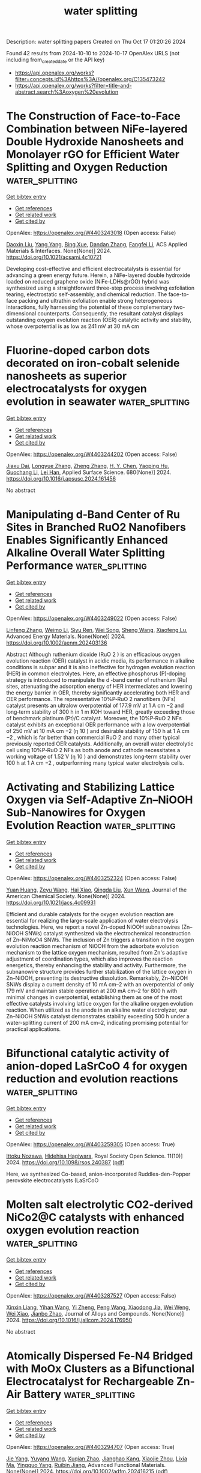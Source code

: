 #+TITLE: water splitting
Description: water splitting papers
Created on Thu Oct 17 01:20:26 2024

Found 42 results from 2024-10-10 to 2024-10-17
OpenAlex URLS (not including from_created_date or the API key)
- [[https://api.openalex.org/works?filter=concepts.id%3Ahttps%3A//openalex.org/C135473242]]
- [[https://api.openalex.org/works?filter=title-and-abstract.search%3Aoxygen%20evolution]]

* The Construction of Face-to-Face Combination between NiFe-layered Double Hydroxide Nanosheets and Monolayer rGO for Efficient Water Splitting and Oxygen Reduction  :water_splitting:
:PROPERTIES:
:UUID: https://openalex.org/W4403243018
:TOPICS: Electrocatalysis for Energy Conversion, Photocatalytic Materials for Solar Energy Conversion, Materials for Electrochemical Supercapacitors
:PUBLICATION_DATE: 2024-10-09
:END:    
    
[[elisp:(doi-add-bibtex-entry "https://doi.org/10.1021/acsami.4c10721")][Get bibtex entry]] 

- [[elisp:(progn (xref--push-markers (current-buffer) (point)) (oa--referenced-works "https://openalex.org/W4403243018"))][Get references]]
- [[elisp:(progn (xref--push-markers (current-buffer) (point)) (oa--related-works "https://openalex.org/W4403243018"))][Get related work]]
- [[elisp:(progn (xref--push-markers (current-buffer) (point)) (oa--cited-by-works "https://openalex.org/W4403243018"))][Get cited by]]

OpenAlex: https://openalex.org/W4403243018 (Open access: False)
    
[[https://openalex.org/A5072624360][Daoxin Liu]], [[https://openalex.org/A5100397653][Yang Yang]], [[https://openalex.org/A5011074259][Bing Xue]], [[https://openalex.org/A5111307952][Dandan Zhang]], [[https://openalex.org/A5014094513][Fangfei Li]], ACS Applied Materials & Interfaces. None(None)] 2024. https://doi.org/10.1021/acsami.4c10721 
     
Developing cost-effective and efficient electrocatalysts is essential for advancing a green energy future. Herein, a NiFe-layered double hydroxide loaded on reduced graphene oxide (NiFe-LDHs@rGO) hybrid was synthesized using a straightforward three-step process involving exfoliation tearing, electrostatic self-assembly, and chemical reduction. The face-to-face packing and ultrathin exfoliation enable strong heterogeneous interactions, fully harnessing the potential of these complementary two-dimensional counterparts. Consequently, the resultant catalyst displays outstanding oxygen evolution reaction (OER) catalytic activity and stability, whose overpotential is as low as 241 mV at 30 mA cm    

    

* Fluorine-doped carbon dots decorated on iron-cobalt selenide nanosheets as superior electrocatalysts for oxygen evolution in seawater  :water_splitting:
:PROPERTIES:
:UUID: https://openalex.org/W4403244202
:TOPICS: Electrocatalysis for Energy Conversion, Electrochemical Biosensor Technology, Electrochemical Detection of Heavy Metal Ions
:PUBLICATION_DATE: 2024-10-09
:END:    
    
[[elisp:(doi-add-bibtex-entry "https://doi.org/10.1016/j.apsusc.2024.161456")][Get bibtex entry]] 

- [[elisp:(progn (xref--push-markers (current-buffer) (point)) (oa--referenced-works "https://openalex.org/W4403244202"))][Get references]]
- [[elisp:(progn (xref--push-markers (current-buffer) (point)) (oa--related-works "https://openalex.org/W4403244202"))][Get related work]]
- [[elisp:(progn (xref--push-markers (current-buffer) (point)) (oa--cited-by-works "https://openalex.org/W4403244202"))][Get cited by]]

OpenAlex: https://openalex.org/W4403244202 (Open access: False)
    
[[https://openalex.org/A5101297536][Jiaxu Dai]], [[https://openalex.org/A5078922894][Longyue Zhang]], [[https://openalex.org/A5100459182][Zheng Zhang]], [[https://openalex.org/A5009472408][H. Y. Chen]], [[https://openalex.org/A5101709284][Yaoping Hu]], [[https://openalex.org/A5082755579][Guochang Li]], [[https://openalex.org/A5033143462][Lei Han]], Applied Surface Science. 680(None)] 2024. https://doi.org/10.1016/j.apsusc.2024.161456 
     
No abstract    

    

* Manipulating d‐Band Center of Ru Sites in Branched RuO2 Nanofibers Enables Significantly Enhanced Alkaline Overall Water Splitting Performance  :water_splitting:
:PROPERTIES:
:UUID: https://openalex.org/W4403249022
:TOPICS: Electrocatalysis for Energy Conversion, Aqueous Zinc-Ion Battery Technology, Photocatalytic Materials for Solar Energy Conversion
:PUBLICATION_DATE: 2024-10-09
:END:    
    
[[elisp:(doi-add-bibtex-entry "https://doi.org/10.1002/aenm.202403136")][Get bibtex entry]] 

- [[elisp:(progn (xref--push-markers (current-buffer) (point)) (oa--referenced-works "https://openalex.org/W4403249022"))][Get references]]
- [[elisp:(progn (xref--push-markers (current-buffer) (point)) (oa--related-works "https://openalex.org/W4403249022"))][Get related work]]
- [[elisp:(progn (xref--push-markers (current-buffer) (point)) (oa--cited-by-works "https://openalex.org/W4403249022"))][Get cited by]]

OpenAlex: https://openalex.org/W4403249022 (Open access: False)
    
[[https://openalex.org/A5100689119][Linfeng Zhang]], [[https://openalex.org/A5047902639][Weimo Li]], [[https://openalex.org/A5072191452][Siyu Ren]], [[https://openalex.org/A5110560476][Wei Song]], [[https://openalex.org/A5100371335][Sheng Wang]], [[https://openalex.org/A5075456232][Xiaofeng Lu]], Advanced Energy Materials. None(None)] 2024. https://doi.org/10.1002/aenm.202403136 
     
Abstract Although ruthenium dioxide (RuO 2 ) is an efficacious oxygen evolution reaction (OER) catalyst in acidic media, its performance in alkaline conditions is subpar and it is also ineffective for hydrogen evolution reaction (HER) in common electrolytes. Here, an effective phosphorus (P)‐doping strategy is introduced to manipulate the d ‐band center of ruthenium (Ru) sites, attenuating the adsorption energy of HER intermediates and lowering the energy barrier in OER, thereby significantly accelerating both HER and OER performance. The representative 10%P‐RuO 2 nanofibers (NFs) catalyst presents an ultralow overpotential of 177.9 mV at 1 A cm −2 and long‐term stability of 300 h in 1 m KOH toward HER, greatly exceeding those of benchmark platinum (Pt)/C catalyst. Moreover, the 10%P‐RuO 2 NFs catalyst exhibits an exceptional OER performance with a low overpotential of 250 mV at 10 mA cm −2 (η 10 ) and desirable stability of 150 h at 1 A cm −2 , which is far better than commercial RuO 2 and many other typical previously reported OER catalysts. Additionally, an overall water electrolytic cell using 10%P‐RuO 2 NFs as both anode and cathode necessitates a working voltage of 1.52 V (η 10 ) and demonstrates long‐term stability over 100 h at 1 A cm −2 , outperforming many typical water electrolysis cells.    

    

* Activating and Stabilizing Lattice Oxygen via Self-Adaptive Zn–NiOOH Sub-Nanowires for Oxygen Evolution Reaction  :water_splitting:
:PROPERTIES:
:UUID: https://openalex.org/W4403252324
:TOPICS: Electrocatalysis for Energy Conversion, Memristive Devices for Neuromorphic Computing, Aqueous Zinc-Ion Battery Technology
:PUBLICATION_DATE: 2024-10-09
:END:    
    
[[elisp:(doi-add-bibtex-entry "https://doi.org/10.1021/jacs.4c09931")][Get bibtex entry]] 

- [[elisp:(progn (xref--push-markers (current-buffer) (point)) (oa--referenced-works "https://openalex.org/W4403252324"))][Get references]]
- [[elisp:(progn (xref--push-markers (current-buffer) (point)) (oa--related-works "https://openalex.org/W4403252324"))][Get related work]]
- [[elisp:(progn (xref--push-markers (current-buffer) (point)) (oa--cited-by-works "https://openalex.org/W4403252324"))][Get cited by]]

OpenAlex: https://openalex.org/W4403252324 (Open access: False)
    
[[https://openalex.org/A5062312333][Yuan Huang]], [[https://openalex.org/A5102988460][Zeyu Wang]], [[https://openalex.org/A5023546157][Hai Xiao]], [[https://openalex.org/A5017080892][Qingda Liu]], [[https://openalex.org/A5100333868][Xun Wang]], Journal of the American Chemical Society. None(None)] 2024. https://doi.org/10.1021/jacs.4c09931 
     
Efficient and durable catalysts for the oxygen evolution reaction are essential for realizing the large-scale application of water electrolysis technologies. Here, we report a novel Zn-doped NiOOH subnanowires (Zn–NiOOH SNWs) catalyst synthesized via the electrochemical reconstruction of Zn–NiMoO4 SNWs. The inclusion of Zn triggers a transition in the oxygen evolution reaction mechanism of NiOOH from the adsorbate evolution mechanism to the lattice oxygen mechanism, resulted from Zn's adaptive adjustment of coordination types, which also improves the reaction energetics, thereby enhancing the stability and activity. Furthermore, the subnanowire structure provides further stabilization of the lattice oxygen in Zn–NiOOH, preventing its destructive dissolution. Remarkably, Zn–NiOOH SNWs display a current density of 10 mA cm–2 with an overpotential of only 179 mV and maintain stable operation at 200 mA cm–2 for 800 h with minimal changes in overpotential, establishing them as one of the most effective catalysts involving lattice oxygen for the alkaline oxygen evolution reaction. When utilized as the anode in an alkaline water electrolyzer, our Zn–NiOOH SNWs catalyst demonstrates stability exceeding 500 h under a water-splitting current of 200 mA cm–2, indicating promising potential for practical applications.    

    

* Bifunctional catalytic activity of anion-doped LaSrCoO 4 for oxygen reduction and evolution reactions  :water_splitting:
:PROPERTIES:
:UUID: https://openalex.org/W4403259305
:TOPICS: Electrocatalysis for Energy Conversion, Catalytic Nanomaterials, Fuel Cell Membrane Technology
:PUBLICATION_DATE: 2024-10-01
:END:    
    
[[elisp:(doi-add-bibtex-entry "https://doi.org/10.1098/rsos.240387")][Get bibtex entry]] 

- [[elisp:(progn (xref--push-markers (current-buffer) (point)) (oa--referenced-works "https://openalex.org/W4403259305"))][Get references]]
- [[elisp:(progn (xref--push-markers (current-buffer) (point)) (oa--related-works "https://openalex.org/W4403259305"))][Get related work]]
- [[elisp:(progn (xref--push-markers (current-buffer) (point)) (oa--cited-by-works "https://openalex.org/W4403259305"))][Get cited by]]

OpenAlex: https://openalex.org/W4403259305 (Open access: True)
    
[[https://openalex.org/A5030520387][Ittoku Nozawa]], [[https://openalex.org/A5003300746][Hidehisa Hagiwara]], Royal Society Open Science. 11(10)] 2024. https://doi.org/10.1098/rsos.240387  ([[https://royalsocietypublishing.org/doi/pdf/10.1098/rsos.240387][pdf]])
     
Here, we synthesized Co-based, anion-incorporated‍ ‌R‌u‌d‌d‌l‌e‌s-d‌e‌n‌-‌Popper perovskite electrocatalysts (LaSrCoO    

    

* Molten salt electrolytic CO2-derived NiCo2@C catalysts with enhanced oxygen evolution reaction  :water_splitting:
:PROPERTIES:
:UUID: https://openalex.org/W4403287527
:TOPICS: Electrocatalysis for Energy Conversion, Catalytic Nanomaterials, Electrochemical Reduction of CO2 to Fuels
:PUBLICATION_DATE: 2024-10-01
:END:    
    
[[elisp:(doi-add-bibtex-entry "https://doi.org/10.1016/j.jallcom.2024.176950")][Get bibtex entry]] 

- [[elisp:(progn (xref--push-markers (current-buffer) (point)) (oa--referenced-works "https://openalex.org/W4403287527"))][Get references]]
- [[elisp:(progn (xref--push-markers (current-buffer) (point)) (oa--related-works "https://openalex.org/W4403287527"))][Get related work]]
- [[elisp:(progn (xref--push-markers (current-buffer) (point)) (oa--cited-by-works "https://openalex.org/W4403287527"))][Get cited by]]

OpenAlex: https://openalex.org/W4403287527 (Open access: False)
    
[[https://openalex.org/A5039758953][Xinxin Liang]], [[https://openalex.org/A5100428934][Yihan Wang]], [[https://openalex.org/A5034523725][Yi Zheng]], [[https://openalex.org/A5100396079][Peng Wang]], [[https://openalex.org/A5074531195][Xiaodong Jia]], [[https://openalex.org/A5049245287][Wei Weng]], [[https://openalex.org/A5085538289][Wei Xiao]], [[https://openalex.org/A5101785957][Jianbo Zhao]], Journal of Alloys and Compounds. None(None)] 2024. https://doi.org/10.1016/j.jallcom.2024.176950 
     
No abstract    

    

* Atomically Dispersed Fe‐N4 Bridged with MoOx Clusters as a Bifunctional Electrocatalyst for Rechargeable Zn‐Air Battery  :water_splitting:
:PROPERTIES:
:UUID: https://openalex.org/W4403294707
:TOPICS: Electrocatalysis for Energy Conversion, Aqueous Zinc-Ion Battery Technology, Fuel Cell Membrane Technology
:PUBLICATION_DATE: 2024-10-10
:END:    
    
[[elisp:(doi-add-bibtex-entry "https://doi.org/10.1002/adfm.202416215")][Get bibtex entry]] 

- [[elisp:(progn (xref--push-markers (current-buffer) (point)) (oa--referenced-works "https://openalex.org/W4403294707"))][Get references]]
- [[elisp:(progn (xref--push-markers (current-buffer) (point)) (oa--related-works "https://openalex.org/W4403294707"))][Get related work]]
- [[elisp:(progn (xref--push-markers (current-buffer) (point)) (oa--cited-by-works "https://openalex.org/W4403294707"))][Get cited by]]

OpenAlex: https://openalex.org/W4403294707 (Open access: True)
    
[[https://openalex.org/A5100316620][Jie Yang]], [[https://openalex.org/A5083632235][Yuyang Wang]], [[https://openalex.org/A5108151244][Xuqian Zhao]], [[https://openalex.org/A5111296754][Jianghao Kang]], [[https://openalex.org/A5101884446][Xiaojie Zhou]], [[https://openalex.org/A5103202525][Lixia Ma]], [[https://openalex.org/A5054579017][Yingguo Yang]], [[https://openalex.org/A5056918742][Ruibin Jiang]], Advanced Functional Materials. None(None)] 2024. https://doi.org/10.1002/adfm.202416215  ([[https://onlinelibrary.wiley.com/doi/pdfdirect/10.1002/adfm.202416215][pdf]])
     
Abstract Bifunctional oxygen electrocatalysts with low cost, high activity, and long‐term durability are highly desired for rechargeable zinc‐air batteries (RZABs). However, the design of such catalysts is a significant challenge. Herein, a new bifunctional electrocatalyst composed of atomically dispersed Fe‐N 4 sites bridged with MoO x clusters (FeN 4 /MoO x ) on carbon black substrate is designed for oxygen reduction reaction (ORR) and oxygen evolution reaction (OER) involved in liquid and flexible RZABs. The FeN 4 /MoO x is prepared by pyrolyzing hematin porcine adsorbed on carbon black, followed by hydrothermal growth of MoO x . In the FeN 4 /MoO x catalyst, the Fe atoms are atomically dispersed and penta‐coordinated with four pyrrolic N atoms and one O atom of MoO x clusters. Such a structure produces strong electronic interactions between the Fe and Mo atoms. The FeN 4 /MoO x electrocatalyst exhibits excellent ORR and OER activities, with an ORR half‐wave potential of 0.902 V, an OER overpotential of 337 mV at 10 mA cm −2 , and an ultrasmall potential gap of 0.665 V. Liquid and flexible RZABs based on the FeN 4 /MoO x catalyst show a high energy and power density, as well as excellent cycling stability and rechargeability. This work introduces a novel type of bifunctional catalysts consisting of connected single atoms and clusters for energy storage devices and wearable electronics.    

    

* Mn2+-doped Co3Si2O5(OH)4 serpentine nanosheets with tuned d-band centers for efficient oxygen evolution in alkaline and neutral electrolytes  :water_splitting:
:PROPERTIES:
:UUID: https://openalex.org/W4403295903
:TOPICS: Electrocatalysis for Energy Conversion, Electrochemical Detection of Heavy Metal Ions, Aqueous Zinc-Ion Battery Technology
:PUBLICATION_DATE: 2024-10-10
:END:    
    
[[elisp:(doi-add-bibtex-entry "https://doi.org/10.1007/s12598-024-02937-w")][Get bibtex entry]] 

- [[elisp:(progn (xref--push-markers (current-buffer) (point)) (oa--referenced-works "https://openalex.org/W4403295903"))][Get references]]
- [[elisp:(progn (xref--push-markers (current-buffer) (point)) (oa--related-works "https://openalex.org/W4403295903"))][Get related work]]
- [[elisp:(progn (xref--push-markers (current-buffer) (point)) (oa--cited-by-works "https://openalex.org/W4403295903"))][Get cited by]]

OpenAlex: https://openalex.org/W4403295903 (Open access: False)
    
[[https://openalex.org/A5102140660][Shi-Cheng Huang]], [[https://openalex.org/A5101924610][Yulong Zhou]], [[https://openalex.org/A5100416361][Dongdong Zhang]], [[https://openalex.org/A5109734870][Dingzhong Luo]], [[https://openalex.org/A5076952682][Baopeng Yang]], [[https://openalex.org/A5100624843][Gen Chen]], [[https://openalex.org/A5053373754][Xiaohe Liu]], [[https://openalex.org/A5000504165][Jia Tang]], [[https://openalex.org/A5100404857][Ning Zhang]], Rare Metals. None(None)] 2024. https://doi.org/10.1007/s12598-024-02937-w 
     
No abstract    

    

* Strontium Doped IrOx Triggers Direct O‐O Coupling to Boost Acid Water Oxidation Electrocatalysis  :water_splitting:
:PROPERTIES:
:UUID: https://openalex.org/W4403299861
:TOPICS: Electrocatalysis for Energy Conversion, Fuel Cell Membrane Technology, Aqueous Zinc-Ion Battery Technology
:PUBLICATION_DATE: 2024-10-10
:END:    
    
[[elisp:(doi-add-bibtex-entry "https://doi.org/10.1002/ange.202418456")][Get bibtex entry]] 

- [[elisp:(progn (xref--push-markers (current-buffer) (point)) (oa--referenced-works "https://openalex.org/W4403299861"))][Get references]]
- [[elisp:(progn (xref--push-markers (current-buffer) (point)) (oa--related-works "https://openalex.org/W4403299861"))][Get related work]]
- [[elisp:(progn (xref--push-markers (current-buffer) (point)) (oa--cited-by-works "https://openalex.org/W4403299861"))][Get cited by]]

OpenAlex: https://openalex.org/W4403299861 (Open access: True)
    
[[https://openalex.org/A5016168727][Zhiyi Lu]], [[https://openalex.org/A5016168727][Zhiyi Lu]], [[https://openalex.org/A5029725662][Caihan Zhu]], [[https://openalex.org/A5068872687][Yingjie Wen]], [[https://openalex.org/A5018823956][Minli Wang]], [[https://openalex.org/A5045375278][Yunan Wang]], Angewandte Chemie. None(None)] 2024. https://doi.org/10.1002/ange.202418456  ([[https://onlinelibrary.wiley.com/doi/pdfdirect/10.1002/ange.202418456][pdf]])
     
The discovery of efficient and stable electrocatalysts for the oxygen evolution reaction (OER) in acidic conditions is crucial for the commercialization of proton‐exchange membrane water electrolyzers. In this work, we propose a Sr(OH)2‐assisted method to fabricate a (200) facet highly exposed strontium‐doped IrOx catalyst to provide available adjacent iridium sites with lower Ir‐O covalency. This design facilitates direct O‐O coupling during the acidic water oxidation process, thereby circumventing the high energy barrier associated with the generation of *OOH intermediates. Benefiting from this advantage, the resulting Sr‐IrOx catalyst exhibits an impressive overpotential of 207 mV at a current density of 10 mA cm‐2 in 0.5 M H2SO4. Furthermore, a PEMWE device utilizing Sr‐IrOx as the anodic catalyst demonstrates a cell voltage of 1.72 V at 1 A cm‐2 and maintains excellent stability for over 500 hours. Our work not only provides guidance for the design of improved acidic OER catalysts but also encourages the development of iridium‐based electrocatalysts with novel mechanisms for other electrocatalytic reactions.    

    

* Stabilization of High‐Valent Molecular Cobalt Sites through Oxidized Phosphorus in Reduced Graphene Oxide for Enhanced Oxygen Evolution Catalysis  :water_splitting:
:PROPERTIES:
:UUID: https://openalex.org/W4403299947
:TOPICS: Electrocatalysis for Energy Conversion, Electrochemical Detection of Heavy Metal Ions, Aqueous Zinc-Ion Battery Technology
:PUBLICATION_DATE: 2024-10-10
:END:    
    
[[elisp:(doi-add-bibtex-entry "https://doi.org/10.1002/ange.202416274")][Get bibtex entry]] 

- [[elisp:(progn (xref--push-markers (current-buffer) (point)) (oa--referenced-works "https://openalex.org/W4403299947"))][Get references]]
- [[elisp:(progn (xref--push-markers (current-buffer) (point)) (oa--related-works "https://openalex.org/W4403299947"))][Get related work]]
- [[elisp:(progn (xref--push-markers (current-buffer) (point)) (oa--cited-by-works "https://openalex.org/W4403299947"))][Get cited by]]

OpenAlex: https://openalex.org/W4403299947 (Open access: True)
    
[[https://openalex.org/A5100328102][Xin Wang]], [[https://openalex.org/A5100378741][Jing Wang]], [[https://openalex.org/A5054813635][Guoliang Dai]], [[https://openalex.org/A5101017548][Wenjuan Song]], [[https://openalex.org/A5063326527][Poe Ei Phyu Win]], [[https://openalex.org/A5100371335][Sheng Wang]], Angewandte Chemie. None(None)] 2024. https://doi.org/10.1002/ange.202416274  ([[https://onlinelibrary.wiley.com/doi/pdfdirect/10.1002/ange.202416274][pdf]])
     
Heterogeneous molecular cobalt (Co) sites represent one type of classical catalytic sites for electrochemical oxygen evolution reaction (OER) in alkaline solutions. There are dynamic equilibriums between Co2+, Co3+ and Co4+ states coupling with OH−/H+ interaction before and during the OER event. Since the emergence of Co2+ sites is detrimental to the OER cycle, the stabilization of high‐valent Co sites to shift away from the equilibrium becomes critical and is proposed as a new strategy to enhance OER. Herein, phosphorus (P) atoms were doped into reduced graphene oxide to link molecular Co2+ acetylacetonate toward synthesizing a novel heterogeneous molecular catalyst. By increasing the oxidation states of P heteroatoms, the linked Co sites were spontaneously oxidized from 2+ to 3+ states in a KOH solution through OH− ions coupling at an open circuit condition. With excluding the Co2+ sites, the as‐derived Co sites with 3+ initial states exhibited intrinsically high OER activity, validating the effectiveness of the strategy of stabilizing high valence Co sites.    

    

* Architecting double-shelled hollow carbon nanocages embedded bimetallic sites as bifunctional oxygen electrocatalyst for zinc-air batteries  :water_splitting:
:PROPERTIES:
:UUID: https://openalex.org/W4403302736
:TOPICS: Electrocatalysis for Energy Conversion, Aqueous Zinc-Ion Battery Technology, Electrochemical Detection of Heavy Metal Ions
:PUBLICATION_DATE: 2024-10-01
:END:    
    
[[elisp:(doi-add-bibtex-entry "https://doi.org/10.1016/j.cclet.2024.110538")][Get bibtex entry]] 

- [[elisp:(progn (xref--push-markers (current-buffer) (point)) (oa--referenced-works "https://openalex.org/W4403302736"))][Get references]]
- [[elisp:(progn (xref--push-markers (current-buffer) (point)) (oa--related-works "https://openalex.org/W4403302736"))][Get related work]]
- [[elisp:(progn (xref--push-markers (current-buffer) (point)) (oa--cited-by-works "https://openalex.org/W4403302736"))][Get cited by]]

OpenAlex: https://openalex.org/W4403302736 (Open access: False)
    
[[https://openalex.org/A5100358607][Congcong Wang]], [[https://openalex.org/A5100323977][Kai Zhang]], [[https://openalex.org/A5100599288][Bai Yang]], Chinese Chemical Letters. None(None)] 2024. https://doi.org/10.1016/j.cclet.2024.110538 
     
No abstract    

    

* Unlocking the Electrocatalytic Behavior of Cu2MnS2 Nanoflake-Anchored rGO for the Oxygen Evolution Reaction in an Alkaline Medium  :water_splitting:
:PROPERTIES:
:UUID: https://openalex.org/W4403324220
:TOPICS: Electrocatalysis for Energy Conversion, Aqueous Zinc-Ion Battery Technology, Electrochemical Detection of Heavy Metal Ions
:PUBLICATION_DATE: 2024-10-11
:END:    
    
[[elisp:(doi-add-bibtex-entry "https://doi.org/10.1021/acs.langmuir.4c02824")][Get bibtex entry]] 

- [[elisp:(progn (xref--push-markers (current-buffer) (point)) (oa--referenced-works "https://openalex.org/W4403324220"))][Get references]]
- [[elisp:(progn (xref--push-markers (current-buffer) (point)) (oa--related-works "https://openalex.org/W4403324220"))][Get related work]]
- [[elisp:(progn (xref--push-markers (current-buffer) (point)) (oa--cited-by-works "https://openalex.org/W4403324220"))][Get cited by]]

OpenAlex: https://openalex.org/W4403324220 (Open access: False)
    
[[https://openalex.org/A5109022971][Harshini Sharan]], [[https://openalex.org/A5109022972][Jayachandran Madhavan]], [[https://openalex.org/A5109022973][Ganeshbabu Mariappan]], [[https://openalex.org/A5030700923][R. Kalai Selvan]], [[https://openalex.org/A5103095939][A. Daya Mani]], Langmuir. None(None)] 2024. https://doi.org/10.1021/acs.langmuir.4c02824 
     
A catalyst of the oxygen evolution reaction (OER) that is viable, affordable, and active for effective water-splitting applications is critical. A variety of electrocatalysts have been discovered to replace noble metal-based catalysts. Of these, transition metal-based sulfides are essential for incorporating carbonaceous materials to improve electrical conductivity, resulting in better electrocatalytic performance. Our study illustrates the synthesis of Cu    

    

* NiIr nanowire assembles as an efficient electrocatalyst towards oxygen evolution reaction in both acid and alkaline media  :water_splitting:
:PROPERTIES:
:UUID: https://openalex.org/W4403334253
:TOPICS: Electrocatalysis for Energy Conversion, Fuel Cell Membrane Technology, Aqueous Zinc-Ion Battery Technology
:PUBLICATION_DATE: 2024-10-11
:END:    
    
[[elisp:(doi-add-bibtex-entry "https://doi.org/10.1002/asia.202400851")][Get bibtex entry]] 

- [[elisp:(progn (xref--push-markers (current-buffer) (point)) (oa--referenced-works "https://openalex.org/W4403334253"))][Get references]]
- [[elisp:(progn (xref--push-markers (current-buffer) (point)) (oa--related-works "https://openalex.org/W4403334253"))][Get related work]]
- [[elisp:(progn (xref--push-markers (current-buffer) (point)) (oa--cited-by-works "https://openalex.org/W4403334253"))][Get cited by]]

OpenAlex: https://openalex.org/W4403334253 (Open access: False)
    
[[https://openalex.org/A5100404922][Ning Zhang]], [[https://openalex.org/A5067095137][Yalun Wang]], [[https://openalex.org/A5101516588][Ronglan Wu]], [[https://openalex.org/A5011968154][Xianwen Yang]], [[https://openalex.org/A5027107363][Yan Wu]], [[https://openalex.org/A5032753773][Fangmu Wang]], [[https://openalex.org/A5045671177][Ping Cui]], [[https://openalex.org/A5082073671][Guigao Liu]], [[https://openalex.org/A5009452553][Wei Jiang]], [[https://openalex.org/A5033767669][Haijiao Xie]], Chemistry - An Asian Journal. None(None)] 2024. https://doi.org/10.1002/asia.202400851 
     
Oxygen evolution reaction (OER) is the rate‐limiting step in water electrolysis due to its sluggish kinetic, and it is challenging to develop an OER catalyst that could work efficiently in both acid and alkaline environment. Herein, NiIr nanowire assembles (NAs) with unique nanoflower morphology were prepared by a facile hydrothermal method. As a result, the NiIr NAs exhibited superior OER activity in both acid and alkaline media. Specifically, in 0.1 M HClO4, NiIr NAs presented a superior electrocatalytic performance with a low overpotential of merely 242 mV at 10 mA cm‐2 and a Tafel slope of only 58.1 mV dec‐1, surpassing that of commercial IrO2 and pure Ir NAs. And it achieved a significantly higher mass activity of 148.40 A/g at ‐1.5 V versus RHE. In 1.0 M KOH, NiIr NAs has an overpotential of 291 mV at 10 mA cm‐2 and a Tafel slope of 42.1 mV dec‐1. Such remarkable activity makes the NiIr NAs among the best of recently reported representative Ir‐based OER electrocatalysts. Density functional theory (DFT) calculations confirmed alloying effect promotes surface bonding of NiIr with oxygen‐containing reactants, resulting in excellent catalytic properties.    

    

* Single-Atom Doped Fullerene (MN4–C54) as Bifunctional Catalysts for the Oxygen Reduction and Oxygen Evolution Reactions  :water_splitting:
:PROPERTIES:
:UUID: https://openalex.org/W4403347338
:TOPICS: Fuel Cell Membrane Technology, Electrocatalysis for Energy Conversion, Memristive Devices for Neuromorphic Computing
:PUBLICATION_DATE: 2024-10-12
:END:    
    
[[elisp:(doi-add-bibtex-entry "https://doi.org/10.1021/acs.jpca.4c03413")][Get bibtex entry]] 

- [[elisp:(progn (xref--push-markers (current-buffer) (point)) (oa--referenced-works "https://openalex.org/W4403347338"))][Get references]]
- [[elisp:(progn (xref--push-markers (current-buffer) (point)) (oa--related-works "https://openalex.org/W4403347338"))][Get related work]]
- [[elisp:(progn (xref--push-markers (current-buffer) (point)) (oa--cited-by-works "https://openalex.org/W4403347338"))][Get cited by]]

OpenAlex: https://openalex.org/W4403347338 (Open access: False)
    
[[https://openalex.org/A5100958080][Junkai Xu]], [[https://openalex.org/A5055096182][Yunhao Wang]], [[https://openalex.org/A5010295790][Xiaoxue Yu]], [[https://openalex.org/A5021115574][Jianjun Fang]], [[https://openalex.org/A5086578535][Xian-Fang Yue]], [[https://openalex.org/A5061185825][Breno R. L. Galvão]], [[https://openalex.org/A5060866469][Jing Li]], The Journal of Physical Chemistry A. None(None)] 2024. https://doi.org/10.1021/acs.jpca.4c03413 
     
Development of high-performance oxygen evolution reaction (OER) and oxygen reduction reaction (ORR) catalysts is crucial to realizing the electrolytic water cycle. C60 is an ideal substrate material for single atom catalysts (SACs) due to its unique electron-withdrawing properties and spherical structure. In this work, we screened for a novel single-atom catalyst based on C60, which anchored transition metal atoms in the C60 molecule by coordination with N atoms. Through first-principles calculations, we evaluated the stability and activity of MN4–C54 (M = Fe, Co, Ni, Cu, Rh, Ru, Pd, Ag, Pt, Ir, Au). The results indicate that CuN4–C54, which is based only on earth-abundant elements, exhibited low overpotentials of 0.46 and 0.47 V for the OER and ORR, respectively, and was considered a promising bifunctional catalyst, showing better performance than the noble-metal ones. In addition, according to the linear relationship of intermediates, we established volcano plots to describe the activity trends of the OER and ORR on MN4–C54. Finally, d-band center and crystal orbital Hamiltonian populations methods were used to explain the catalytic origin. Suitable d-band centers lead to moderate adsorption strength, further leading to good catalytic performances.    

    

* Partially Amorphous Ru‐Doped CoSe Nanoparticles with Optimized Intermediates Adsorption for Highly Efficient Sulfur Oxidation Reaction  :water_splitting:
:PROPERTIES:
:UUID: https://openalex.org/W4403354771
:TOPICS: Electrocatalysis for Energy Conversion, Aqueous Zinc-Ion Battery Technology, Photocatalytic Materials for Solar Energy Conversion
:PUBLICATION_DATE: 2024-10-12
:END:    
    
[[elisp:(doi-add-bibtex-entry "https://doi.org/10.1002/smll.202406012")][Get bibtex entry]] 

- [[elisp:(progn (xref--push-markers (current-buffer) (point)) (oa--referenced-works "https://openalex.org/W4403354771"))][Get references]]
- [[elisp:(progn (xref--push-markers (current-buffer) (point)) (oa--related-works "https://openalex.org/W4403354771"))][Get related work]]
- [[elisp:(progn (xref--push-markers (current-buffer) (point)) (oa--cited-by-works "https://openalex.org/W4403354771"))][Get cited by]]

OpenAlex: https://openalex.org/W4403354771 (Open access: True)
    
[[https://openalex.org/A5029674988][Xinzheng Liu]], [[https://openalex.org/A5100768915][Wenwen Wang]], [[https://openalex.org/A5033222894][Li Wan]], [[https://openalex.org/A5040781218][Yubin Hu]], [[https://openalex.org/A5005701243][Chenghui Xia]], [[https://openalex.org/A5100511525][Lixin Cao]], [[https://openalex.org/A5068541278][Bohua Dong]], Small. None(None)] 2024. https://doi.org/10.1002/smll.202406012  ([[https://onlinelibrary.wiley.com/doi/pdfdirect/10.1002/smll.202406012][pdf]])
     
Abstract The application of thermodynamically more favorable sulfur oxidation reaction (SOR) to replace oxygen evolution reaction (OER) in electrocatalytic water electrolysis is an appealing strategy to achieve low‐energy hydrogen production while removing toxic sulfur ions from wastewater. However, the study of SOR catalysts with both activity and stability still faces great challenges. Herein, this study prepares partially amorphous Ru‐doped CoSe (pa‐Ru‐CoSe) nanoparticles for SOR. The doping of Ru keeps Co in an electron‐deficient state, which enhances the adsorption of SOR intermediates and improves the catalytic activity. Meanwhile, the partially amorphous selenide possesses great corrosion resistance to sulfur species, thus ensuring stability in long‐term SOR. In addition, the pa‐Ru‐CoSe requires only 0.566 V to reach a current density of 100 mA cm −2 in the SOR‐HER coupled system and remains stable for 200 h. This work provides a promising partially amorphous strategy for SOR catalysts with both catalytic activity and long‐term stability, enabling hydrogen production with low energy consumption and simultaneous sulfur production.    

    

* NiFe LDH/Fe2O3/Ni3S2 Heterostructure with a Superhydrophilic/Superaerophobic Surface for Solar-Driven Electrolytic Water Splitting  :water_splitting:
:PROPERTIES:
:UUID: https://openalex.org/W4403298525
:TOPICS: Electrocatalysis for Energy Conversion, Aqueous Zinc-Ion Battery Technology, Photocatalytic Materials for Solar Energy Conversion
:PUBLICATION_DATE: 2024-10-10
:END:    
    
[[elisp:(doi-add-bibtex-entry "https://doi.org/10.1021/acs.inorgchem.4c03664")][Get bibtex entry]] 

- [[elisp:(progn (xref--push-markers (current-buffer) (point)) (oa--referenced-works "https://openalex.org/W4403298525"))][Get references]]
- [[elisp:(progn (xref--push-markers (current-buffer) (point)) (oa--related-works "https://openalex.org/W4403298525"))][Get related work]]
- [[elisp:(progn (xref--push-markers (current-buffer) (point)) (oa--cited-by-works "https://openalex.org/W4403298525"))][Get cited by]]

OpenAlex: https://openalex.org/W4403298525 (Open access: False)
    
[[https://openalex.org/A5024919130][Daijie Deng]], [[https://openalex.org/A5100340530][Qian Li]], [[https://openalex.org/A5008255119][Sufen Lei]], [[https://openalex.org/A5102878658][Wei Zhang]], [[https://openalex.org/A5100600422][Henan Li]], [[https://openalex.org/A5100654141][Li Xu]], Inorganic Chemistry. None(None)] 2024. https://doi.org/10.1021/acs.inorgchem.4c03664 
     
The development of a bifunctional electrocatalyst with high efficiency, high stability, and low cost is of great significance in practical applications of electrocatalytic water splitting. Herein, a self-supporting bifunctional electrocatalyst with a NiFe layered double hydroxide/Fe2O3/Ni3S2 heterostructure (NiFe LDH/Fe2O3/Ni3S2/IF) for hydrogen evolution and oxygen evolution reactions (HER/OER) is synthesized by the self-corrosion of iron foam (IF) and hydrothermal strategies. The constructed NiFe LDH/Fe2O3/Ni3S2/IF hierarchical heterostructure was not only beneficial to expose active sites and promote charge/mass transfer but also generate a superhydrophilic/superaerophobic surface, thereby accelerating the reaction kinetics to improve the HER/OER activity. Therefore, NiFe LDH/Fe2O3/Ni3S2/IF exhibited superior overpotentials of 226.2 and 162.8 mV for the OER and HER at 100 mA cm–2, respectively. NiFe LDH/Fe2O3/Ni3S2/IF was employed as both the cathode and the anode to assemble a device for overall water splitting and displayed a voltage of 1.55 V at 10 mA cm–2. The overall water splitting device was coupled with a solar cell to simulate a solar-powered water splitting system, resulting in a superior solar-to-hydrogen conversion efficiency of 15.16%. This work can promote the development of clean energy sources such as solar hydrogen production.    

    

* Strontium Doped IrOx Triggers Direct O‐O Coupling to Boost Acid Water Oxidation Electrocatalysis  :water_splitting:
:PROPERTIES:
:UUID: https://openalex.org/W4403299748
:TOPICS: Electrocatalysis for Energy Conversion, Fuel Cell Membrane Technology, Aqueous Zinc-Ion Battery Technology
:PUBLICATION_DATE: 2024-10-10
:END:    
    
[[elisp:(doi-add-bibtex-entry "https://doi.org/10.1002/anie.202418456")][Get bibtex entry]] 

- [[elisp:(progn (xref--push-markers (current-buffer) (point)) (oa--referenced-works "https://openalex.org/W4403299748"))][Get references]]
- [[elisp:(progn (xref--push-markers (current-buffer) (point)) (oa--related-works "https://openalex.org/W4403299748"))][Get related work]]
- [[elisp:(progn (xref--push-markers (current-buffer) (point)) (oa--cited-by-works "https://openalex.org/W4403299748"))][Get cited by]]

OpenAlex: https://openalex.org/W4403299748 (Open access: False)
    
[[https://openalex.org/A5016168727][Zhiyi Lu]], [[https://openalex.org/A5016168727][Zhiyi Lu]], [[https://openalex.org/A5029725662][Caihan Zhu]], [[https://openalex.org/A5068872687][Yingjie Wen]], [[https://openalex.org/A5018823956][Minli Wang]], [[https://openalex.org/A5045375278][Yunan Wang]], Angewandte Chemie International Edition. None(None)] 2024. https://doi.org/10.1002/anie.202418456 
     
The discovery of efficient and stable electrocatalysts for the oxygen evolution reaction (OER) in acidic conditions is crucial for the commercialization of proton‐exchange membrane water electrolyzers. In this work, we propose a Sr(OH)2‐assisted method to fabricate a (200) facet highly exposed strontium‐doped IrOx catalyst to provide available adjacent iridium sites with lower Ir‐O covalency. This design facilitates direct O‐O coupling during the acidic water oxidation process, thereby circumventing the high energy barrier associated with the generation of *OOH intermediates. Benefiting from this advantage, the resulting Sr‐IrOx catalyst exhibits an impressive overpotential of 207 mV at a current density of 10 mA cm‐2 in 0.5 M H2SO4. Furthermore, a PEMWE device utilizing Sr‐IrOx as the anodic catalyst demonstrates a cell voltage of 1.72 V at 1 A cm‐2 and maintains excellent stability for over 500 hours. Our work not only provides guidance for the design of improved acidic OER catalysts but also encourages the development of iridium‐based electrocatalysts with novel mechanisms for other electrocatalytic reactions.    

    

* Highly efficient oxygen carrier NiFeP (oxy) hydroxides nanoparticle embedded in N-doped porous carbon derived from bio-waste for bifunctional electrocatalysts  :water_splitting:
:PROPERTIES:
:UUID: https://openalex.org/W4403347878
:TOPICS: Electrocatalysis for Energy Conversion, Aqueous Zinc-Ion Battery Technology, Materials for Electrochemical Supercapacitors
:PUBLICATION_DATE: 2024-10-01
:END:    
    
[[elisp:(doi-add-bibtex-entry "https://doi.org/10.1016/j.chemosphere.2024.143486")][Get bibtex entry]] 

- [[elisp:(progn (xref--push-markers (current-buffer) (point)) (oa--referenced-works "https://openalex.org/W4403347878"))][Get references]]
- [[elisp:(progn (xref--push-markers (current-buffer) (point)) (oa--related-works "https://openalex.org/W4403347878"))][Get related work]]
- [[elisp:(progn (xref--push-markers (current-buffer) (point)) (oa--cited-by-works "https://openalex.org/W4403347878"))][Get cited by]]

OpenAlex: https://openalex.org/W4403347878 (Open access: False)
    
[[https://openalex.org/A5033456224][Madhan Vinu]], [[https://openalex.org/A5028630802][Kung‐Yuh Chiang]], Chemosphere. None(None)] 2024. https://doi.org/10.1016/j.chemosphere.2024.143486 
     
Developing cost-effective, readily available materials for efficient hydrogen evolution reaction (HER) and oxygen evolution reaction (OER) in water splitting is a crucial step toward enhancing the profitability and sustainability of energy conversion systems. This research introduces a novel synthesis method for NiFeP/NPC OHs from banana peel bio-waste, a method that could revolutionize the field of materials science and electrochemistry. The use of metallic phosphides, known for their excellent electrical conductivity and catalytic activity, as bifunctional catalysts, combined with the efficient synthesis of nanoporous carbons (NPC) from banana peel bio-waste (BPW), could pave the way for a new era of sustainable and cost-effective energy conversion. By chemically activating different porogens, such as nickel, iron, and phosphorus (NiFeP), to form (oxy) hydroxides (OHs), functional carbonaceous structures with a high density of pores and large specific surface areas can be achieved. The resulting materials, designated as NiFeP/NPC OHs, are characterized by their remarkable porosity, high conductivity, large surface area, and chemical stability. These properties make NiFeP/NPC OHs particularly suitable for electrocatalysis, where they exhibit outstanding activity in both HER and OER. The optimized NiFeP/NPC OHs material shows a very low overpotential of 93 mV for HER and 243 mV for OER at 10 mA cm⁻    

    

* Quaternary Mixed Oxides of Non-Noble Metals with Enhanced Stability during the Oxygen Evolution Reaction  :water_splitting:
:PROPERTIES:
:UUID: https://openalex.org/W4403375655
:TOPICS: Catalytic Nanomaterials, Emergent Phenomena at Oxide Interfaces, Catalytic Dehydrogenation of Light Alkanes
:PUBLICATION_DATE: 2024-10-13
:END:    
    
[[elisp:(doi-add-bibtex-entry "https://doi.org/10.1021/acsami.4c10234")][Get bibtex entry]] 

- [[elisp:(progn (xref--push-markers (current-buffer) (point)) (oa--referenced-works "https://openalex.org/W4403375655"))][Get references]]
- [[elisp:(progn (xref--push-markers (current-buffer) (point)) (oa--related-works "https://openalex.org/W4403375655"))][Get related work]]
- [[elisp:(progn (xref--push-markers (current-buffer) (point)) (oa--cited-by-works "https://openalex.org/W4403375655"))][Get cited by]]

OpenAlex: https://openalex.org/W4403375655 (Open access: True)
    
[[https://openalex.org/A5047477578][Alexis Piñeiro‐García]], [[https://openalex.org/A5090680444][Xiuyu Wu]], [[https://openalex.org/A5039329189][Esdras J. Canto-Aguilar]], [[https://openalex.org/A5111399425][Alice Kuzhikandathil]], [[https://openalex.org/A5033743300][Mouna Rafei]], [[https://openalex.org/A5085209636][Eduardo Gracia‐Espino]], ACS Applied Materials & Interfaces. None(None)] 2024. https://doi.org/10.1021/acsami.4c10234 
     
Robust electrocatalysts required to drive the oxygen evolution reaction (OER) during water electrolysis are still a missing component toward the path for sustainable hydrogen production. Here a new family of OER active quaternary mixed-oxides based on X–Sn–Mo–Sb (X = Mn, Fe, Co, or Ni) is reported. These nonstoichiometric mixed oxides form a rutile-type crystal structure with a random atomic motif and diverse oxidation states, leading to the formation of cation vacancies and local disorder. The successful incorporation of all cations into a rutile structure was achieved using oxidizing agents that facilitates the formation of Sb5+ required to form the characteristic octahedral coordination in rutile. The mixed oxides exhibit enhanced stability in both acidic and alkaline environments under anodic potentials with no changes in their crystal structure after extensive electrochemical stress. The improved stability of these mixed oxides highlights their potential application as scaffolds to host and stabilize OER active metals.    

    

* Innovative Air Cathode with Ni‐Doped Cobalt Sulfide in Highly Ordered Macroporous Carbon Matrix for Rechargeable Zn–Air Battery  :water_splitting:
:PROPERTIES:
:UUID: https://openalex.org/W4403383341
:TOPICS: Electrocatalysis for Energy Conversion, Aqueous Zinc-Ion Battery Technology, Conducting Polymer Research
:PUBLICATION_DATE: 2024-10-14
:END:    
    
[[elisp:(doi-add-bibtex-entry "https://doi.org/10.1002/advs.202407915")][Get bibtex entry]] 

- [[elisp:(progn (xref--push-markers (current-buffer) (point)) (oa--referenced-works "https://openalex.org/W4403383341"))][Get references]]
- [[elisp:(progn (xref--push-markers (current-buffer) (point)) (oa--related-works "https://openalex.org/W4403383341"))][Get related work]]
- [[elisp:(progn (xref--push-markers (current-buffer) (point)) (oa--cited-by-works "https://openalex.org/W4403383341"))][Get cited by]]

OpenAlex: https://openalex.org/W4403383341 (Open access: True)
    
[[https://openalex.org/A5112932984][Yujin Son]], [[https://openalex.org/A5043789079][Kyeongseok Min]], [[https://openalex.org/A5111298112][Sungkyun Cheong]], [[https://openalex.org/A5101930082][Bo‐Young Lee]], [[https://openalex.org/A5089106758][Sang Eun Shim]], [[https://openalex.org/A5048322224][Sung‐Hyeon Baeck]], Advanced Science. None(None)] 2024. https://doi.org/10.1002/advs.202407915 
     
Abstract To realize the practical application of rechargeable Zn–Air batteries (ZABs), it is imperative to develop a non‐noble metal‐based electrocatalyst with high electrochemical performance for the oxygen reduction reaction (ORR) and oxygen evolution reaction (OER). Herein, Ni‐doped Co 9 S 8 nanoparticles dispersed on an inverse opal‐structured N, S co‐doped carbon matrix (IO─Ni x Co 9‐x S 8 @NSC) as a bifunctional electrocatalyst is presented. The unique 3D porous structure, arranged in an inverse opal pattern, provides a large active surface area. Also, the conductive carbon substrate ensures the homogeneous dispersion of Ni x Co 9‐x S 8 nanocrystals, preventing aggregation and increasing the exposure of active sites. The introduction of heteroatom dopants into the Co 9 S 8 structure generates defect sites and enhances surface polarity, thereby improving electrocatalytic performance in alkaline solutions. Consequently, the IO─Ni x Co 9‐x S 8 @NSC shows excellent bifunctional activity with a high half‐wave potential of 0.926 V for ORR and a low overpotential of 289 mV at 10 mA cm −2 for OER. Moreover, the rechargeable ZAB assembled with prepared electrocatalyst exhibits a higher specific capacity (768 mAh g Zn −1 ), peak power density (180.2 mW cm −2 ), and outstanding stability (over 160 h) compared to precious metal‐based electrocatalyst.    

    

* Redox-mediated decoupled seawater direct splitting for H2 production  :water_splitting:
:PROPERTIES:
:UUID: https://openalex.org/W4403384925
:TOPICS: Aqueous Zinc-Ion Battery Technology, Electrocatalysis for Energy Conversion, Photocatalytic Materials for Solar Energy Conversion
:PUBLICATION_DATE: 2024-10-15
:END:    
    
[[elisp:(doi-add-bibtex-entry "https://doi.org/10.1038/s41467-024-53335-w")][Get bibtex entry]] 

- [[elisp:(progn (xref--push-markers (current-buffer) (point)) (oa--referenced-works "https://openalex.org/W4403384925"))][Get references]]
- [[elisp:(progn (xref--push-markers (current-buffer) (point)) (oa--related-works "https://openalex.org/W4403384925"))][Get related work]]
- [[elisp:(progn (xref--push-markers (current-buffer) (point)) (oa--cited-by-works "https://openalex.org/W4403384925"))][Get cited by]]

OpenAlex: https://openalex.org/W4403384925 (Open access: True)
    
[[https://openalex.org/A5100338141][Tao Liu]], [[https://openalex.org/A5036512169][Cheng Lan]], [[https://openalex.org/A5048392030][Min Tang]], [[https://openalex.org/A5055588771][Mengxin Li]], [[https://openalex.org/A5102099984][Yi-Tao Xu]], [[https://openalex.org/A5090746315][Huimin Yang]], [[https://openalex.org/A5114245742][Qingyue Deng]], [[https://openalex.org/A5040151122][Wenchuan Jiang]], [[https://openalex.org/A5007218899][Zhiyu Zhao]], [[https://openalex.org/A5085104433][Yifan Wu]], [[https://openalex.org/A5004928216][Heping Xie]], Nature Communications. 15(1)] 2024. https://doi.org/10.1038/s41467-024-53335-w 
     
Abstract Seawater direct electrolysis (SDE) using renewable energy provides a sustainable pathway to harness abundant oceanic hydrogen resources. However, the side-reaction of the chlorine electro-oxidation reaction (ClOR) severely decreased direct electrolysis efficiency of seawater and gradually corrodes the anode. In this study, a redox-mediated strategy is introduced to suppress the ClOR, and a decoupled seawater direct electrolysis (DSDE) system incorporating a separate O 2 evolution reactor is established. Ferricyanide/ferrocyanide ([Fe(CN) 6 ] 3−/4− ) serves as an electron-mediator between the cell and the reactor, thereby enabling a more dynamically favorable half-reaction to supplant the traditional oxygen evolution reaction (OER). This alteration involves a straightforward, single-electron-transfer anodic reaction without gas precipitation and effectively eliminates the generation of chlorine-containing byproducts. By operating at low voltages (~1.37 V at 10 mA cm −2 and ~1.57 V at 100 mA cm −2 ) and maintaining stability even in a Cl − -saturated seawater electrolyte, this system has the potential of undergoing decoupled seawater electrolysis with zero chlorine emissions. Further improvements in the high-performance redox-mediators and catalysts can provide enhanced cost-effectiveness and sustainability of the DSDE system.    

    

* High Coverage Sub‐Nano Iridium Cluster on Core–Shell Cobalt‐Cerium Bimetallic Oxide for Highly Efficient Full‐pH Water Splitting  :water_splitting:
:PROPERTIES:
:UUID: https://openalex.org/W4403388382
:TOPICS: Electrocatalysis for Energy Conversion, Photocatalytic Materials for Solar Energy Conversion, Ammonia Synthesis and Electrocatalysis
:PUBLICATION_DATE: 2024-10-14
:END:    
    
[[elisp:(doi-add-bibtex-entry "https://doi.org/10.1002/advs.202407475")][Get bibtex entry]] 

- [[elisp:(progn (xref--push-markers (current-buffer) (point)) (oa--referenced-works "https://openalex.org/W4403388382"))][Get references]]
- [[elisp:(progn (xref--push-markers (current-buffer) (point)) (oa--related-works "https://openalex.org/W4403388382"))][Get related work]]
- [[elisp:(progn (xref--push-markers (current-buffer) (point)) (oa--cited-by-works "https://openalex.org/W4403388382"))][Get cited by]]

OpenAlex: https://openalex.org/W4403388382 (Open access: True)
    
[[https://openalex.org/A5100461167][Lili Zhang]], [[https://openalex.org/A5045276766][Yuanting Lei]], [[https://openalex.org/A5066017862][Yinze Yang]], [[https://openalex.org/A5100371335][Sheng Wang]], [[https://openalex.org/A5073953062][Yafei Zhao]], [[https://openalex.org/A5102033850][Xiang Xu]], [[https://openalex.org/A5017689028][Huishan Shang]], [[https://openalex.org/A5100389719][Bing Zhang]], Advanced Science. None(None)] 2024. https://doi.org/10.1002/advs.202407475  ([[https://onlinelibrary.wiley.com/doi/pdfdirect/10.1002/advs.202407475][pdf]])
     
Abstract The construction of sub‐nanometer cluster catalysts (<1 nm) with almost complete exposure of active atoms serves as a promising avenue for the simultaneous enhancement of atom utilization efficiency and specific activity. Herein, a core–shell cobalt‐cerium bimetallic oxide protected by high coverage sub‐nanometer Ir clusters (denoted as Ir cluster@CoO/CeO 2 ) is constructed by a confined in situ exsolution strategy. The distinctive core–shell structure endows Ir cluster@CoO/CeO 2 with enhanced intrinsic activity and high conductivity, facilitating efficient charge transfer and full‐pH water splitting. The Ir cluster@CoO/CeO 2 achieves low overpotentials of 49/215, 52/390, and 54/243 mV at 10 mA cm −2 for hydrogen evolution reaction/oxygen evolution reaction (HER/OER) in 0.5 m H 2 SO 4 , 1.0 m PBS, and 1.0 m KOH, respectively. The small decline in performance after 300 h of operation renders it one of the most effective catalysts for full‐pH water splitting. DFT calculations indicate that oriented electron transfer (along the path from Ce to Co and then to Ir) creates an electron‐rich environment for surface Ir clusters. The reconstructed interface electronic environment provides optimized intermediates adsorption/desorption energy at the Ir site (for HER) and at the Ir‐Co site (for OER), thus simultaneously speeding up the HER/OER kinetics.    

    

* Supersaturated Doping-Induced Maximized Metal–Support Interaction for Highly Active and Durable Oxygen Evolution  :water_splitting:
:PROPERTIES:
:UUID: https://openalex.org/W4403388783
:TOPICS: Electrocatalysis for Energy Conversion, Fuel Cell Membrane Technology, Memristive Devices for Neuromorphic Computing
:PUBLICATION_DATE: 2024-10-14
:END:    
    
[[elisp:(doi-add-bibtex-entry "https://doi.org/10.1021/acsnano.4c09249")][Get bibtex entry]] 

- [[elisp:(progn (xref--push-markers (current-buffer) (point)) (oa--referenced-works "https://openalex.org/W4403388783"))][Get references]]
- [[elisp:(progn (xref--push-markers (current-buffer) (point)) (oa--related-works "https://openalex.org/W4403388783"))][Get related work]]
- [[elisp:(progn (xref--push-markers (current-buffer) (point)) (oa--cited-by-works "https://openalex.org/W4403388783"))][Get cited by]]

OpenAlex: https://openalex.org/W4403388783 (Open access: False)
    
[[https://openalex.org/A5100757249][Hanwen Liu]], [[https://openalex.org/A5007785178][Wenhui Shi]], [[https://openalex.org/A5088818759][Yaqing Guo]], [[https://openalex.org/A5054124760][Yunjie Mei]], [[https://openalex.org/A5086002167][Yi Rao]], [[https://openalex.org/A5064227882][Jinli Chen]], [[https://openalex.org/A5100327227][Shiyuan Liu]], [[https://openalex.org/A5016351766][Cheng Lin]], [[https://openalex.org/A5053208897][Anmin Nie]], [[https://openalex.org/A5061055878][Qi Wang]], [[https://openalex.org/A5010900819][Yifei Yuan]], [[https://openalex.org/A5017108318][Bao Yu Xia]], [[https://openalex.org/A5084211576][Yonggang Yao]], ACS Nano. None(None)] 2024. https://doi.org/10.1021/acsnano.4c09249 
     
Metal–support interaction (MSI) is pivotal and ubiquitously used in the development of next-generation catalysts, offering a pathway to enhance both catalytic activity and stability. However, owing to the lattice mismatch and poor solubility, traditional catalysts often exhibit a metal-on-support heterogeneous structure with limited interfaces and interaction and, consequently, a compromised enhancement of properties. Herein, we report a universal and tunable method for supersaturated doping of transition-metal carbides via strongly nonequilibrium carbothermal shock synthesis, characterized by rapid heating and swift quenching. Our results enable ∼20 at. % Ni2FeCo doping in Mo2C, significantly surpassing the thermodynamic equilibrium limit of <3 at. %. The supersaturation ensures more catalytically active NiFeCo doping and sufficient interaction with Mo2C, resulting in the maximized MSI (Max-MSI) effect. The Max-MSI enables outstanding activity and particularly stability in alkaline oxygen evolution reaction, showing an overpotential of 284 mV at 100 mA cm–2 and stable for 700 h, while individual Ni2FeCo and Mo2C only last less than 70 and 10 h (completely dissolved), respectively. In particular, the SD-Mo2C catalyst also exhibits excellent durability at 100 mA cm–2 for up to 400 h in 7 M KOH. Such a significantly improved stability is attributed to the supersaturated doping that led to each Mo atom strongly binding with adjacent heteroatoms, thus elevating the dissolution potential and corrosion resistance of Mo2C at a high current density. Additionally, the highly dispersed NiFeCo also facilitates the formation of dense oxyhydroxide coating during reconstruction, further protecting the integrated catalysts for durable operation. Furthermore, the synthesis has been successfully scaled up to fabricate large (16 cm2) electrodes and is adaptable to nickel foam substrates, indicating promising industrial applications. Our strategy allows the general and versatile production of various highly doped transition-metal carbides, such as Ni2FeCo-doped TiC, NbC, and W2C, thus unlocking the potential of maximized or adjustable MSI for diverse catalytic applications.    

    

* Nanostructured Fe-Doped Ni3S2 Electrocatalyst for the Oxygen Evolution Reaction with High Stability at an Industrially-Relevant Current Density  :water_splitting:
:PROPERTIES:
:UUID: https://openalex.org/W4403406958
:TOPICS: Electrocatalysis for Energy Conversion, Fuel Cell Membrane Technology, Electrochemical Detection of Heavy Metal Ions
:PUBLICATION_DATE: 2024-10-15
:END:    
    
[[elisp:(doi-add-bibtex-entry "https://doi.org/10.1021/acsami.4c09821")][Get bibtex entry]] 

- [[elisp:(progn (xref--push-markers (current-buffer) (point)) (oa--referenced-works "https://openalex.org/W4403406958"))][Get references]]
- [[elisp:(progn (xref--push-markers (current-buffer) (point)) (oa--related-works "https://openalex.org/W4403406958"))][Get related work]]
- [[elisp:(progn (xref--push-markers (current-buffer) (point)) (oa--cited-by-works "https://openalex.org/W4403406958"))][Get cited by]]

OpenAlex: https://openalex.org/W4403406958 (Open access: True)
    
[[https://openalex.org/A5051243840][Jiahui Zhu]], [[https://openalex.org/A5100344504][Wei Chen]], [[https://openalex.org/A5021117147][Stefano Poli]], [[https://openalex.org/A5017918765][Tao Jiang]], [[https://openalex.org/A5020644844][D Gerlach]], [[https://openalex.org/A5015789602][João R. C. Junqueira]], [[https://openalex.org/A5029495183][Marc C. A. Stuart]], [[https://openalex.org/A5041952195][Vasileios Kyriakou]], [[https://openalex.org/A5100676546][Marta C. Figueiredo]], [[https://openalex.org/A5007399765][Petra Rudolf]], [[https://openalex.org/A5036749027][Matteo Miola]], [[https://openalex.org/A5067535383][Dulce M. Morales]], [[https://openalex.org/A5052888056][Paolo P. Pescarmona]], ACS Applied Materials & Interfaces. None(None)] 2024. https://doi.org/10.1021/acsami.4c09821  ([[https://pubs.acs.org/doi/pdf/10.1021/acsami.4c09821?ref=article_openPDF][pdf]])
     
A novel oxygen evolution reaction (OER) electrocatalyst was prepared by a synthesis strategy consisting of the solvothermal growth of Ni3S2 nanostructures on Ni foam, followed by hydrothermal incorporation of Fe species (Fe–Ni3S2/Ni foam). This electrocatalyst displayed a low OER overpotential of 230 mV at 100 mA·cm–2, a low Tafel slope of 43 mV·dec–1, and constant performance at an industrially relevant current density (500 mA·cm–2) over 100 h in a 1.0 M KOH electrolyte, despite a minor loss of Fe in the process. Based on a detailed characterization by (in situ) Raman spectroscopy, (quasi-in situ) XPS, SEM, TEM, XRD, ICP-AES, EIS, and Cdl analysis, the high OER activity and stability of Fe–Ni3S2/Ni foam were attributed to the nanostructuring of the surface in the form of stable nanosheets and to the combination of Ni3S2 granting suitable electrical conductivity with newly formed NiFe-based (oxy)hydroxides at the surface of the material providing the active sites for OER.    

    

* A Straightforward Model for Quantifying Local pH Gradients Governing the Oxygen Evolution Reaction  :water_splitting:
:PROPERTIES:
:UUID: https://openalex.org/W4403326469
:TOPICS: Electrochemical Detection of Heavy Metal Ions, Electrochemical Biosensor Technology, Advances in Chemical Sensor Technologies
:PUBLICATION_DATE: 2024-10-11
:END:    
    
[[elisp:(doi-add-bibtex-entry "https://doi.org/10.1021/jacs.4c09521")][Get bibtex entry]] 

- [[elisp:(progn (xref--push-markers (current-buffer) (point)) (oa--referenced-works "https://openalex.org/W4403326469"))][Get references]]
- [[elisp:(progn (xref--push-markers (current-buffer) (point)) (oa--related-works "https://openalex.org/W4403326469"))][Get related work]]
- [[elisp:(progn (xref--push-markers (current-buffer) (point)) (oa--cited-by-works "https://openalex.org/W4403326469"))][Get cited by]]

OpenAlex: https://openalex.org/W4403326469 (Open access: False)
    
[[https://openalex.org/A5056764620][Samuel S. Veroneau]], [[https://openalex.org/A5067806774][Alaina C. Hartnett]], [[https://openalex.org/A5023905645][Jaeyune Ryu]], [[https://openalex.org/A5006456333][Hyukhun Hong]], [[https://openalex.org/A5069277615][Cyrille Costentin]], [[https://openalex.org/A5056442308][Daniel G. Nocera]], Journal of the American Chemical Society. None(None)] 2024. https://doi.org/10.1021/jacs.4c09521 
     
The production and consumption of protons by an electrocatalyst will, under certain conditions, generate localized microenvironments with properties distinct from those of the bulk solution. These local properties are particularly impactful for reactions involving proton-coupled electron transfer, where the generation of locally basic or acidic environments may significantly influence the energy efficiency and reaction selectivity of the electrocatalyst. Whereas local pH environments have been observed and characterized in reductive half-reactions, including the CO2 reduction and hydrogen evolution reactions, the incompatibility of conventional techniques and materials has limited studies in oxidative half-reactions, including the oxygen evolution reaction (OER), which provides the reducing equivalents for solar-to-fuels electrolysis. With the straightforward parameters bulk pH, buffer composition and pKa, and mass transport, we develop a model for describing local pH as a function of current density regardless of the microscopic details of the mechanism. Using an acid-stable PbOx OER catalyst, we observe the formation and dissipation of pH gradients during the OER and validate the model with voltammetric and potentiometric studies. The model predicts how local acidic environments can develop over a narrow OER current density window, thus providing further motivation for the development of OER catalysts that are stable to acid, even when operating in basic aqueous conditions. More generally, the model is not restricted to the OER and is useful for determining the onset of local pH gradients for other electrocatalytic reactions that involve the consumption or generation of protons in energy conversion reactions.    

    

* Correction: Plasma-assisted fabrication of ultra-dispersed copper oxides in and on C-rich carbon nitride as functional composites for the oxygen evolution reaction  :water_splitting:
:PROPERTIES:
:UUID: https://openalex.org/W4403335485
:TOPICS: Nanomaterials with Enzyme-Like Characteristics
:PUBLICATION_DATE: 2024-01-01
:END:    
    
[[elisp:(doi-add-bibtex-entry "https://doi.org/10.1039/d4dt90176b")][Get bibtex entry]] 

- [[elisp:(progn (xref--push-markers (current-buffer) (point)) (oa--referenced-works "https://openalex.org/W4403335485"))][Get references]]
- [[elisp:(progn (xref--push-markers (current-buffer) (point)) (oa--related-works "https://openalex.org/W4403335485"))][Get related work]]
- [[elisp:(progn (xref--push-markers (current-buffer) (point)) (oa--cited-by-works "https://openalex.org/W4403335485"))][Get cited by]]

OpenAlex: https://openalex.org/W4403335485 (Open access: True)
    
[[https://openalex.org/A5054725527][Mattia Benedet]], [[https://openalex.org/A5107491892][Angelica Fasan]], [[https://openalex.org/A5012412084][Davide Barreca]], [[https://openalex.org/A5081743161][Chiara Maccato]], [[https://openalex.org/A5024356243][C. Sada]], [[https://openalex.org/A5065099720][Silvia Maria Deambrosis]], [[https://openalex.org/A5057050130][Valentina Zin]], [[https://openalex.org/A5034610243][Francesco Montagner]], [[https://openalex.org/A5101715534][Oleg I. Lebedev]], [[https://openalex.org/A5044977513][Evgeny Modin]], [[https://openalex.org/A5064703073][Gian Andrea Rizzi]], [[https://openalex.org/A5086668589][Alberto Gasparotto]], Dalton Transactions. None(None)] 2024. https://doi.org/10.1039/d4dt90176b 
     
Correction for ‘Plasma-assisted fabrication of ultra-dispersed copper oxides in and on C-rich carbon nitride as functional composites for the oxygen evolution reaction’ by Mattia Benedet et al. , Dalton Trans. , 2024, https://doi.org/10.1039/d4dt02186j.    

    

* Atomic Manipulation to Create High-Valent Fe4+ for Efficient and Ultrastable Oxygen Evolution at Industrial-Level Current Density  :water_splitting:
:PROPERTIES:
:UUID: https://openalex.org/W4403318150
:TOPICS: Electrocatalysis for Energy Conversion, Electrochemical Detection of Heavy Metal Ions, Aqueous Zinc-Ion Battery Technology
:PUBLICATION_DATE: 2024-10-10
:END:    
    
[[elisp:(doi-add-bibtex-entry "https://doi.org/10.1021/acsnano.4c09259")][Get bibtex entry]] 

- [[elisp:(progn (xref--push-markers (current-buffer) (point)) (oa--referenced-works "https://openalex.org/W4403318150"))][Get references]]
- [[elisp:(progn (xref--push-markers (current-buffer) (point)) (oa--related-works "https://openalex.org/W4403318150"))][Get related work]]
- [[elisp:(progn (xref--push-markers (current-buffer) (point)) (oa--cited-by-works "https://openalex.org/W4403318150"))][Get cited by]]

OpenAlex: https://openalex.org/W4403318150 (Open access: False)
    
[[https://openalex.org/A5022590049][Yong Feng]], [[https://openalex.org/A5101419633][Huan Wang]], [[https://openalex.org/A5019954363][Kun Feng]], [[https://openalex.org/A5100385484][Chengyu Li]], [[https://openalex.org/A5100386630][Shuo Li]], [[https://openalex.org/A5007660467][Cheng Lü]], [[https://openalex.org/A5035944985][Youyong Li]], [[https://openalex.org/A5055822249][Ding Ma]], [[https://openalex.org/A5010968064][Jun Zhong]], ACS Nano. None(None)] 2024. https://doi.org/10.1021/acsnano.4c09259 
     
Manipulating the electronic structure of a catalyst at the atomic level is an effective but challenging way to improve the catalytic performance. Here, by stretching the Fe-O bond in FeOOH with an inserted Mo atom, a Fe-O-Mo unit can be created, which will induce the formation of high-valent Fe    

    

* Crystalline–Amorphous IrOx Supported on Perovskite Nanotubes for pH-Universal OER  :water_splitting:
:PROPERTIES:
:UUID: https://openalex.org/W4403253690
:TOPICS: Advances in Chemical Sensor Technologies, Perovskite Solar Cell Technology, Gas Sensing Technology and Materials
:PUBLICATION_DATE: 2024-10-09
:END:    
    
[[elisp:(doi-add-bibtex-entry "https://doi.org/10.1021/acsami.4c12171")][Get bibtex entry]] 

- [[elisp:(progn (xref--push-markers (current-buffer) (point)) (oa--referenced-works "https://openalex.org/W4403253690"))][Get references]]
- [[elisp:(progn (xref--push-markers (current-buffer) (point)) (oa--related-works "https://openalex.org/W4403253690"))][Get related work]]
- [[elisp:(progn (xref--push-markers (current-buffer) (point)) (oa--cited-by-works "https://openalex.org/W4403253690"))][Get cited by]]

OpenAlex: https://openalex.org/W4403253690 (Open access: False)
    
[[https://openalex.org/A5100370275][Xinyi Li]], [[https://openalex.org/A5101529536][Ziling Wang]], [[https://openalex.org/A5101204807][Zijie Peng]], [[https://openalex.org/A5007506072][Junfang Cheng]], [[https://openalex.org/A5018295441][Fenghua Zheng]], [[https://openalex.org/A5080114311][Yuanxing Wang]], [[https://openalex.org/A5108705152][Yunfeng Tian]], [[https://openalex.org/A5081959955][Bo Chi]], [[https://openalex.org/A5052153569][Guanghua Wei]], [[https://openalex.org/A5048609660][Junliang Zhang]], ACS Applied Materials & Interfaces. None(None)] 2024. https://doi.org/10.1021/acsami.4c12171 
     
Designing catalysts with desirable oxygen evolution reaction (OER) performance under pH-universal conditions is of great significance to promote the development of hydrogen production. Herein, we successfully synthesized a crystalline–amorphous IrOx supported on perovskite oxide nanotubes to obtain IrOx@La0.6Ca0.4Fe0.8Ni0.2O3 with superior OER performance in whole pH media. The overpotential of the IrOx@La0.6Ca0.4Fe0.8Ni0.2O3 catalyst in media of pH 14, 7.2, and 1 has been demonstrated to be 120, 400, and 143 mV, respectively, with no significant element dissolution as well as double-layer capacitance decay after the durability test. Through comparative experiments with IrOx@CNT and the physical mixture of IrOx and La0.6Ca0.4Fe0.8Ni0.2O3, it is found that the strong metal–support interaction (SMSI) in IrOx@La0.6Ca0.4Fe0.8Ni0.2O3 makes IrOx exist in an amorphous state rich in Ir3+, which is closely associated with the surface-active species Ir-OH. Through the regulation of Ir by a perovskite oxide support at the heterointerface, the reaction breaks through the limitation of the adsorbate evolution mechanism (AEM) and converts to a lattice-oxygen-mediated mechanism (LOM), which was fully demonstrated by the addition of the probe tetramethylammonium cation (TMA+), a LOM reaction intermediate, to the electrolyte. This work fills the research gap of perovskite oxide supported Ir-based catalysts with heterogeneous structures, providing an excellent strategy for the structural design of efficient pH-universal OER catalysts for hydrogen production systems.    

    

* Dynamic Micelle‐Hydrogels for 3D‐Architected Transition Metal Sulfides  :water_splitting:
:PROPERTIES:
:UUID: https://openalex.org/W4403382206
:TOPICS: Photocatalytic Materials for Solar Energy Conversion, Wearable Nanogenerator Technology, Mussel-Inspired Surface Chemistry for Multifunctional Coatings
:PUBLICATION_DATE: 2024-10-14
:END:    
    
[[elisp:(doi-add-bibtex-entry "https://doi.org/10.1002/marc.202400740")][Get bibtex entry]] 

- [[elisp:(progn (xref--push-markers (current-buffer) (point)) (oa--referenced-works "https://openalex.org/W4403382206"))][Get references]]
- [[elisp:(progn (xref--push-markers (current-buffer) (point)) (oa--related-works "https://openalex.org/W4403382206"))][Get related work]]
- [[elisp:(progn (xref--push-markers (current-buffer) (point)) (oa--cited-by-works "https://openalex.org/W4403382206"))][Get cited by]]

OpenAlex: https://openalex.org/W4403382206 (Open access: False)
    
[[https://openalex.org/A5100439380][Zhenzhen Wang]], [[https://openalex.org/A5027636744][Xiaozhuang Zhou]], [[https://openalex.org/A5114245688][Junen Wu]], [[https://openalex.org/A5031954651][Yimeng Wei]], [[https://openalex.org/A5102096038][Yubo Cui]], [[https://openalex.org/A5100529354][Yulong Xia]], [[https://openalex.org/A5111317738][Weiming Xu]], [[https://openalex.org/A5040396459][Shichun Mu]], [[https://openalex.org/A5070944532][Jiaxi Cui]], Macromolecular Rapid Communications. None(None)] 2024. https://doi.org/10.1002/marc.202400740 
     
Abstract Additive manufacturing of transition metal sulfides (TMS) enables the creation of complex 3D structures, significantly expanding their applications. However, preparing 3D‐structured TMS remains challenging due to difficulties in developing suitable inks. In this study, a supramolecular micelle hydrogel as the ink to fabricate 3D‐structured TMS is utilized. Initially, the hydrogels are printed and infused with metal salt solutions to stabilize the structures, which are then calcined to convert into miniaturized 3D‐TMS replicas. The micellar hydrogels crosslink via hydrophobic interactions, with sodium dodecyl sulfonate (SDS) micelles providing both a hydrophobic environment and sulfur sources. During calcination, the decomposed sulfur precursors coordinate with metal ions to form various TMS, including FeS 2 , Cu 2 S, Ni 3 S 2 , and Co 9 S 8 , along with several metal sulfides like PbS and SnS. Additionally, the method also allows for the preparation of transition metal dichalcogenides such as MoS 2 and WS 2 . The formation mechanism is demonstrated using Ni 3 S 2 as an example which exhibits notable catalytic activity in oxygen evolution reactions (OER) and hydrogen evolution reactions (HER). Given its simplicity and versatility, this dynamic micellar hydrogel‐derived strategy offers a promising pathway for creating advanced TMS materials.    

    

* Grain Boundary-Derived Local Amorphization Enhances Acidic OER  :water_splitting:
:PROPERTIES:
:UUID: https://openalex.org/W4403244892
:TOPICS: Corrosion Inhibitors and Protection Mechanisms, Fabrication and Applications of Porous Alumina Membranes, Electrodeposition and Composite Coatings
:PUBLICATION_DATE: 2024-10-09
:END:    
    
[[elisp:(doi-add-bibtex-entry "https://doi.org/10.1021/acscatal.4c03746")][Get bibtex entry]] 

- [[elisp:(progn (xref--push-markers (current-buffer) (point)) (oa--referenced-works "https://openalex.org/W4403244892"))][Get references]]
- [[elisp:(progn (xref--push-markers (current-buffer) (point)) (oa--related-works "https://openalex.org/W4403244892"))][Get related work]]
- [[elisp:(progn (xref--push-markers (current-buffer) (point)) (oa--cited-by-works "https://openalex.org/W4403244892"))][Get cited by]]

OpenAlex: https://openalex.org/W4403244892 (Open access: False)
    
[[https://openalex.org/A5038482830][Mingze Sun]], [[https://openalex.org/A5101509331][Helai Huang]], [[https://openalex.org/A5059224981][Xiangfu Niu]], [[https://openalex.org/A5091501391][Shuyan Gong]], [[https://openalex.org/A5033870660][Zhengwen Li]], [[https://openalex.org/A5058504115][Jinjie Fang]], [[https://openalex.org/A5100408640][Xiang Liu]], [[https://openalex.org/A5100410754][Yanjun Chen]], [[https://openalex.org/A5014427539][Haohong Duan]], [[https://openalex.org/A5076411026][Zhongbin Zhuang]], [[https://openalex.org/A5086936609][Shigeaki Nagao]], [[https://openalex.org/A5101571296][Yuki Aoki]], [[https://openalex.org/A5011667239][Liang Zhang]], [[https://openalex.org/A5020379686][Zhiqiang Niu]], ACS Catalysis. None(None)] 2024. https://doi.org/10.1021/acscatal.4c03746 
     
IrOx of the amorphous phase has long been recognized to exhibit higher catalytic activity than crystalline analogues toward oxygen evolution reaction (OER) but always at the expense of reduced stability. Here, we report an ultrathin Ir surface with high-density grain boundaries (GBs), which transforms into locally stabilized amorphous IrOx by forming an Ir/IrOx interface under OER conditions. The catalyst displays a low overpotential of 263 mV at 10 mA cm–2 and a mass activity (5.8 A mgIr–1 at 1.53 V) of over 90-fold higher than that of commercial IrO2, along with long-term stability for over 350 h. The activity enhancement arises from the stronger binding strength of *OOH on the amorphous GBs relative to the crystalline region, thus breaking the scaling relationship between *OH and *OOH and reducing the energy barrier for the potential determining step of the OER. Proton exchange membrane water electrolysis using this catalyst achieves 2.7 A cm–2 at 2 V cell voltage and operates stably at 1 A cm–2 for over 200 h. The stabilization of the amorphous IrOx phase at GBs may accelerate the development of more active and robust acidic OER electrocatalysts.    

    

* Ultrafast Room-Temperature Synthesis of Phosphate-Intercalated NiFe Layered Double Hydroxides for High-Performance Alkaline Seawater Oxidation  :water_splitting:
:PROPERTIES:
:UUID: https://openalex.org/W4403327950
:TOPICS: Photocatalytic Materials for Solar Energy Conversion, Electrocatalysis for Energy Conversion, Aqueous Zinc-Ion Battery Technology
:PUBLICATION_DATE: 2024-10-11
:END:    
    
[[elisp:(doi-add-bibtex-entry "https://doi.org/10.1021/acs.inorgchem.4c03660")][Get bibtex entry]] 

- [[elisp:(progn (xref--push-markers (current-buffer) (point)) (oa--referenced-works "https://openalex.org/W4403327950"))][Get references]]
- [[elisp:(progn (xref--push-markers (current-buffer) (point)) (oa--related-works "https://openalex.org/W4403327950"))][Get related work]]
- [[elisp:(progn (xref--push-markers (current-buffer) (point)) (oa--cited-by-works "https://openalex.org/W4403327950"))][Get cited by]]

OpenAlex: https://openalex.org/W4403327950 (Open access: False)
    
[[https://openalex.org/A5109710385][Lin Ye]], [[https://openalex.org/A5100325088][Zhipeng Chen]], [[https://openalex.org/A5101489170][Xinyue Xu]], [[https://openalex.org/A5100392071][Wei Ma]], [[https://openalex.org/A5036358304][Kaicai Fan]], [[https://openalex.org/A5023224543][Lingbo Zong]], [[https://openalex.org/A5058772567][Lei Wang]], [[https://openalex.org/A5049505177][Guanjun Chen]], [[https://openalex.org/A5061667297][Xingwei Li]], [[https://openalex.org/A5016055692][Tianrong Zhan]], Inorganic Chemistry. None(None)] 2024. https://doi.org/10.1021/acs.inorgchem.4c03660 
     
Quick and easy synthetic methods and highly efficient catalytic performance are equally important to anodic oxygen evolution reaction (OER) electrocatalysts for alkaline seawater electrolysis. Herein, we report a facile one-step route to in situ growing PO43– intercalated NiFe layered double hydroxides (NiFe-LDH) on Ni foam (denoted as NiFe-P/NF) by a room-temperature immersion for several minutes. This ultrafast approach transforms the NF surface into a rough PO43– intercalated NiFe-LDH overlayer, which demonstrates outstanding OER performance in both alkaline simulated and natural seawaters owing to good hydrophilic interface and the electrostatic repulsion of PO43– against Cl– anions. Density functional theory calculations reveal that the intercalated PO43– can not only promote electron transfer but also prevent Cl– from entering the interlayer and simultaneously inhibit the migration of Cl– over the NiFe-LDH surface. In alkaline simulated and natural seawater electrolytes, NiFe-P/NF needs low overpotentials of 248 and 298 mV to achieve a current density of 100 mA cm–2, respectively. NiFe-P/NF can stably run over 42 h in an alkaline high-salty electrolyte (1 M KOH + 2.5 M NaCl) at 250 mA cm–2, more than 70 times that of NiFe/NF (0.6 h), emphasizing the critical role of the intercalated PO43– anions on the excellent durability. This study offers a new strategy to modify commercial NF to prepare efficient and stable OER catalysts for seawater electrolysis.    

    

* The earliest phases of CNO enrichment in galaxies  :water_splitting:
:PROPERTIES:
:UUID: https://openalex.org/W4403294259
:TOPICS: Stellar Astrophysics and Exoplanet Studies, Astronomical Instrumentation and Spectroscopy, Gamma-Ray Bursts and Supernovae Connections
:PUBLICATION_DATE: 2024-10-10
:END:    
    
[[elisp:(doi-add-bibtex-entry "https://doi.org/10.1051/0004-6361/202451189")][Get bibtex entry]] 

- [[elisp:(progn (xref--push-markers (current-buffer) (point)) (oa--referenced-works "https://openalex.org/W4403294259"))][Get references]]
- [[elisp:(progn (xref--push-markers (current-buffer) (point)) (oa--related-works "https://openalex.org/W4403294259"))][Get related work]]
- [[elisp:(progn (xref--push-markers (current-buffer) (point)) (oa--cited-by-works "https://openalex.org/W4403294259"))][Get cited by]]

OpenAlex: https://openalex.org/W4403294259 (Open access: False)
    
[[https://openalex.org/A5102806928][M. Rossi]], [[https://openalex.org/A5103018793][D. Romano]], [[https://openalex.org/A5011571951][A. Mucciarelli]], [[https://openalex.org/A5091844341][Edoardo Ceccarelli]], [[https://openalex.org/A5043614634][D. Massari]], [[https://openalex.org/A5012000043][G. Zamorani]], Astronomy and Astrophysics. None(None)] 2024. https://doi.org/10.1051/0004-6361/202451189 
     
The recent detection of super-solar carbon-to-oxygen and nitrogen-to-oxygen abundance ratios in a group of metal-poor galaxies at high redshift by the James Webb Space Telescope has sparked renewed interest in exploring the chemical evolution of carbon, nitrogen, and oxygen (the CNO elements) at early times and prompted fresh inquiries into their origins. The main goal of this paper is to shed light onto the early evolution of the main CNO isotopes in the Galaxy and in young distant systems, such as GN-z11 at $z = 10.6$ and GS-z12 at $z = 12.5$ To this aim, we incorporated a stochastic star formation component into a chemical evolution model calibrated with high-quality Milky Way (MW) data while focusing on the contribution of Population III (Pop III) stars to the early chemical enrichment. By comparing the model predictions with CNO abundance measurements from high-resolution spectroscopy of an homogeneous sample of Galactic halo stars, we first demonstrate that the scatter observed in the metallicity range $-4.5 Fe/H -1.5$ can be explained by pre-enrichment from Pop III stars that explode as supernovae (SNe) with different initial masses and energies. Then, by exploiting the chemical evolution model, we provide testable predictions for log(C/N), log(N/O), and log(C/O) versus log(O/H)+12 in MW-like galaxies observed at different cosmic epochs (redshifts). Finally, by calibrating the chemical evolution model to replicate the observed properties of GN-z11 and GS-z12 we provide an alternative interpretation of their high N/O and C/O abundance ratios demonstrating that an anomalously high N or C content can be reproduced through enrichment from faint Pop III SNe. Stochastic chemical enrichment from primordial stars explains both the observed scatter in CNO abundances in MW halo stars and the exceptionally high C/O and N/O ratios in some distant galaxies. These findings emphasize the critical role of Pop III stars in shaping early chemical evolution.    

    

* Oxygen vacancy order–disorder transition process during topotactic filament formation in a perovskite oxide tracked by Raman microscopy and transmission electron microscopy  :water_splitting:
:PROPERTIES:
:UUID: https://openalex.org/W4403248375
:TOPICS: Perovskite Solar Cell Technology, Memristive Devices for Neuromorphic Computing, Lead-free Piezoelectric Materials
:PUBLICATION_DATE: 2024-10-09
:END:    
    
[[elisp:(doi-add-bibtex-entry "https://doi.org/10.1063/5.0212526")][Get bibtex entry]] 

- [[elisp:(progn (xref--push-markers (current-buffer) (point)) (oa--referenced-works "https://openalex.org/W4403248375"))][Get references]]
- [[elisp:(progn (xref--push-markers (current-buffer) (point)) (oa--related-works "https://openalex.org/W4403248375"))][Get related work]]
- [[elisp:(progn (xref--push-markers (current-buffer) (point)) (oa--cited-by-works "https://openalex.org/W4403248375"))][Get cited by]]

OpenAlex: https://openalex.org/W4403248375 (Open access: False)
    
[[https://openalex.org/A5060417533][Heung‐Sik Park]], [[https://openalex.org/A5022887349][Jinhyuk Jang]], [[https://openalex.org/A5072700412][Ji Soo Lim]], [[https://openalex.org/A5087040419][Jeonghun Suh]], [[https://openalex.org/A5022054837][Si‐Young Choi]], [[https://openalex.org/A5032053414][Chan‐Ho Yang]], Applied Physics Reviews. 11(4)] 2024. https://doi.org/10.1063/5.0212526 
     
Vacancy-ordered perovskite oxides are attracting attention due to their diverse functions such as resistive switching, electrocatalytic activity, oxygen diffusivity, and ferroelectricity. It is important to clarify the chemical lattice strains arising from compositional changes and the associated vacancy order–disorder phase transitions at the atomic scale. Here, we elucidate the intermediate process of a topotactic phase transition in Ca-doped bismuth ferrite films consisting of alternating stacks of oxygen perovskite layers and a brownmillerite-type oxygen vacancy layer. We use Raman spectroscopy and transmission electron microscopy to closely examine the evolution of local strains exerted on the constituent sub-layers by electrochemical oxidation. A negative Raman chemical shift is observed during oxidation, which is linearly correlated with the local negative chemical expansivity of the oxygen layer. It seemingly contradicts with the general trend that oxides undergo lattice contraction upon oxidation. Oxygen vacancies initially confined in the vacancy layers can be understood to diffuse into the oxygen layers during melting of the ordered structure. The finding deepens our understanding of the electro-chemo-mechanical coupling of vacancy-ordered oxides.    

    

* Introduction: The Vessel Wall and Hemostasis  :water_splitting:
:PROPERTIES:
:UUID: https://openalex.org/W4403294635
:TOPICS: History of Medicine and Medical Discoveries
:PUBLICATION_DATE: 2024-10-10
:END:    
    
[[elisp:(doi-add-bibtex-entry "https://doi.org/10.1201/9781003580546-1")][Get bibtex entry]] 

- [[elisp:(progn (xref--push-markers (current-buffer) (point)) (oa--referenced-works "https://openalex.org/W4403294635"))][Get references]]
- [[elisp:(progn (xref--push-markers (current-buffer) (point)) (oa--related-works "https://openalex.org/W4403294635"))][Get related work]]
- [[elisp:(progn (xref--push-markers (current-buffer) (point)) (oa--cited-by-works "https://openalex.org/W4403294635"))][Get cited by]]

OpenAlex: https://openalex.org/W4403294635 (Open access: False)
    
[[https://openalex.org/A5083354719][Victor W.M. van Hinsbergh]], CRC Press eBooks. None(None)] 2024. https://doi.org/10.1201/9781003580546-1 
     
The circulatory system provides the tissues with oxygen, nutrients and hormones, and removes waste products and carbon dioxide therefrom. In mammalian species there is no alternative for the exchange of gasses, nutrients and metabolites. Therefore, a well functioning circulatory system, which can adapt regional blood flow according to the local needs, is essential. Disruption of the blood flow by wounding or by obstruction of the blood vessel causes ischemia and severe damage to the distal tissues and may cause death of the organism. During evolution a complex system has developed to guarantee blood fluidity, to limit blood loss after wounding, and to adapt this control system after exposure to infectious microorganisms. The functioning of this system represents hemostasis, a group of balanced activities that keeps the blood running.    

    

* Celebration of the 50th Anniversary of ISOTT (September 27, 2023 Tokyo, Japan)  :water_splitting:
:PROPERTIES:
:UUID: https://openalex.org/W4403377477
:TOPICS: Protein Aggregation and Biopharmaceutical Stability, Droplet Microfluidics Technology, Positron Emission Tomography Imaging in Oncology
:PUBLICATION_DATE: 2024-01-01
:END:    
    
[[elisp:(doi-add-bibtex-entry "https://doi.org/10.1007/978-3-031-67458-7_1")][Get bibtex entry]] 

- [[elisp:(progn (xref--push-markers (current-buffer) (point)) (oa--referenced-works "https://openalex.org/W4403377477"))][Get references]]
- [[elisp:(progn (xref--push-markers (current-buffer) (point)) (oa--related-works "https://openalex.org/W4403377477"))][Get related work]]
- [[elisp:(progn (xref--push-markers (current-buffer) (point)) (oa--cited-by-works "https://openalex.org/W4403377477"))][Get cited by]]

OpenAlex: https://openalex.org/W4403377477 (Open access: False)
    
[[https://openalex.org/A5111730180][Duane F. Bruley]], Advances in experimental medicine and biology. None(None)] 2024. https://doi.org/10.1007/978-3-031-67458-7_1 
     
In the early 1960s, I was working as a traditional chemical engineer studying inanimate objects without the slightest clue of the biological world. At that time, I met Dr Melvin H. Knisely and he encouraged me to use my engineering skills to improve on the Krogh capillary tissue cylinder. I derived a detailed mathematical model and performed a complex computer simulation to achieve that goal. We attended professional meetings on oxygen transport to tissue all over the world, but mainly in Europe, presenting case studies. It became my goal to honour Dr Knisely with a meeting on oxygen transport to tissue at Clemson University in South Carolina, USA. Melvin's wife, Verona, convinced me to also have the meeting at the Medical University of South Carolina located in Charleston, since it was meant to honour Dr Knisely's work with his quartz rod crystal for illumination. He is credited as the first human being to observe the particulate matter in blood flowing in the microcirculation. He was nominated for the Nobel prize four times as a result of his discoveries. When I decided to have part of the meeting at the medical school, I invited Dr Haim Bicher to work with me from there and I focused on Clemson University and the combined meeting structure. As the meeting evolved, we decided it would be a good idea to establish an international society and call it the "International Society on Oxygen Transport to Tissue" (ISOTT). I wrote a paper on the pillars of our young society, "ISOTT from the Beginning: A Tribute to Our Deceased Members (Icons)," and another that shares more detail about its beginnings, "The Founding of ISOTT: The Shamattawa of Engineering Science and Medical Science". The roots of ISOTT are all the members, new and old, who continue to make valuable contributions to an exceedingly important component of human health. I hope that the society lasts for a long time, continuing to make important contributions to the medical world. It is a society that has been instrumental in bringing together brilliant scientists from the medical, engineering, and natural science fields to work together. It has contributed to the evolution of "bioengineering" as we know it today.    

    

* Extraembryonic Membranes and Placentation in the Mexican Snake Conopsis lineata  :water_splitting:
:PROPERTIES:
:UUID: https://openalex.org/W4403315420
:TOPICS: Global Amphibian Declines and Extinctions, Conservation and Management of Marine Turtles Worldwide, Evolutionary Ecology of Animal Behavior and Traits
:PUBLICATION_DATE: 2024-10-01
:END:    
    
[[elisp:(doi-add-bibtex-entry "https://doi.org/10.1002/jmor.21783")][Get bibtex entry]] 

- [[elisp:(progn (xref--push-markers (current-buffer) (point)) (oa--referenced-works "https://openalex.org/W4403315420"))][Get references]]
- [[elisp:(progn (xref--push-markers (current-buffer) (point)) (oa--related-works "https://openalex.org/W4403315420"))][Get related work]]
- [[elisp:(progn (xref--push-markers (current-buffer) (point)) (oa--cited-by-works "https://openalex.org/W4403315420"))][Get cited by]]

OpenAlex: https://openalex.org/W4403315420 (Open access: True)
    
[[https://openalex.org/A5109020047][Cecilia de Dios‐Arcos]], [[https://openalex.org/A5022771660][Maricela Villagrán‐SantaCruz]], Journal of Morphology. 285(10)] 2024. https://doi.org/10.1002/jmor.21783 
     
Extraembryonic membranes provide protection, oxygen, water, and nutrients to developing embryos, and their study generates information on the origin of the terrestrial egg and the evolution of viviparity. In this research, the morphology of the extraembryonic membranes and the types of placentation in the viviparous snake Conopsis lineata are described through optical microscopy during early and late gestation. When embryos develop inside the uterus, they become surrounded by a thin eggshell membrane. In early gestation, during stages 16 and 18, the embryo is already surrounded by the amnion and the chorion, and in a small region by the chorioallantois, which is product of the contact between the chorion and the growing allantois. A trilaminar omphalopleure covers the yolk sac from the embryonic hemisphere to the level of the equator where the sinus terminalis is located, and from there a bilaminar omphalopleure extends into the abembryonic hemisphere. Thus, according to the relationship of these membranes with the uterine wall, the chorioplacenta, the choriovitelline placenta, and the chorioallantoic placenta are structured at the embryonic pole, while the omphaloplacenta is formed at the abembryonic pole. During late gestation (stages 35, 36, and 37), the uterus and allantois are highly vascularized. The allantois occupies most of the extraembryonic coelom and at the abembryonic pole, it contacts the omphaloplacenta and form the omphalallantoic placenta. This is the first description of all known placenta types in Squamata for a snake species member of the subfamily Colubrinae; where an eggshell membrane with 2.9 μm in width present throughout development is also evident. The structure of extraembryonic membranes in C. lineata is similar to that of other oviparous and viviparous squamate species. The above indicates not only homology, but also that the functional characteristics have been maintained throughout the evolution of the reproductive type.    

    

* Gas–Liquid–Solid Three-Phase Boundary in Scanning Electrochemical Cell Microscopy  :water_splitting:
:PROPERTIES:
:UUID: https://openalex.org/W4403297057
:TOPICS: Electrochemical Detection of Heavy Metal Ions, Cryo-Electron Microscopy Techniques, Atomic Force Microscopy Techniques
:PUBLICATION_DATE: 2024-10-10
:END:    
    
[[elisp:(doi-add-bibtex-entry "https://doi.org/10.1021/acsmeasuresciau.4c00061")][Get bibtex entry]] 

- [[elisp:(progn (xref--push-markers (current-buffer) (point)) (oa--referenced-works "https://openalex.org/W4403297057"))][Get references]]
- [[elisp:(progn (xref--push-markers (current-buffer) (point)) (oa--related-works "https://openalex.org/W4403297057"))][Get related work]]
- [[elisp:(progn (xref--push-markers (current-buffer) (point)) (oa--cited-by-works "https://openalex.org/W4403297057"))][Get cited by]]

OpenAlex: https://openalex.org/W4403297057 (Open access: True)
    
[[https://openalex.org/A5031966901][C. Hyun Ryu]], [[https://openalex.org/A5108933030][Depdeep Mandal]], [[https://openalex.org/A5037418435][Hang Ren]], ACS Measurement Science Au. None(None)] 2024. https://doi.org/10.1021/acsmeasuresciau.4c00061  ([[https://pubs.acs.org/doi/pdf/10.1021/acsmeasuresciau.4c00061?ref=article_openPDF][pdf]])
     
The gas–liquid–solid interface plays a crucial role in various electrochemical energy conversion devices, including fuel cells and electrolyzers. Understanding the effect of gas transfer on the electrochemistry at this three-phase interface is a grand challenge. Scanning electrochemical cell microscopy (SECCM) is an emerging technique for mapping the heterogeneity in electrochemical activity; it also inherently features a three-phase boundary at the nanodroplet cell. Herein, we quantitatively analyze the role of the three-phase boundary in SECCM involving gas via finite element simulation. Oxygen reduction reaction is used as an example for reaction with a gas reactant, which shows that interfacial gas transfer can enhance the overall mass transport of reactant, allowing measuring current density of several A/cm2. The hydrogen evolution reaction is used as an example for reaction with a gas product, and fast interfacial gas transfer kinetics can significantly reduce the concentration of dissolved gas near the electrode. This helps to measure electrode kinetics at a high current density without the complication of gas bubble formation. The contribution of interfacial gas transfer can be understood by directly comparing its kinetics to the mass transfer coefficient from the solution. Our findings aid the quantitative application of SECCM in studying electrochemical reactions involving gases, establishing a basis for investigating electrochemistry at the three-phase boundary.    

    

* Controls on brGDGT distributions in the suspended particulate matter of the seasonally anoxic water column of Rotsee  :water_splitting:
:PROPERTIES:
:UUID: https://openalex.org/W4403252617
:TOPICS: Climate Change and Paleoclimatology, Anaerobic Methane Oxidation and Gas Hydrates, Oceanic Modeling and Circulation Studies
:PUBLICATION_DATE: 2024-10-09
:END:    
    
[[elisp:(doi-add-bibtex-entry "https://doi.org/10.5194/egusphere-2024-3052")][Get bibtex entry]] 

- [[elisp:(progn (xref--push-markers (current-buffer) (point)) (oa--referenced-works "https://openalex.org/W4403252617"))][Get references]]
- [[elisp:(progn (xref--push-markers (current-buffer) (point)) (oa--related-works "https://openalex.org/W4403252617"))][Get related work]]
- [[elisp:(progn (xref--push-markers (current-buffer) (point)) (oa--cited-by-works "https://openalex.org/W4403252617"))][Get cited by]]

OpenAlex: https://openalex.org/W4403252617 (Open access: True)
    
[[https://openalex.org/A5046204872][Fatemeh Ajallooeian]], [[https://openalex.org/A5071630730][Nathalie Dubois]], [[https://openalex.org/A5022663869][S. Nemiah Ladd]], [[https://openalex.org/A5080007912][Mark A. Lever]], [[https://openalex.org/A5087559004][Carsten J. Schubert]], [[https://openalex.org/A5041251320][Cindy De Jonge]], No host. None(None)] 2024. https://doi.org/10.5194/egusphere-2024-3052 
     
Abstract. Developing reliable methods for quantifying past temperature changes is essential for understanding Earth's climate evolution and predicting future climatic shifts. The degree of methylation of branched tetraethers (MBT’5ME), of branched glycerol dialkyl glycerol tetraethers (brGDGTs), a group of bacterial membrane lipids, has become a widely accepted tool for lacustrine paleothermometry. To allow this, an empirical calibration was developed, based on MBT’5ME values of surface sediments across large spatial scales. As these sediments integrate variability across several years to decades, the sensitivity of MBT’5ME to seasonal and short-term environmental changes in the water column remains underexplored. Here, we present a record of brGDGTs in suspended particulate matter (SPM) from a monomictic, eutrophic temperate lake (Rotsee, Switzerland) over a 10-month period, examining both core lipids and intact polar lipids. Rotsee offers an ideal setting for this study due to its strong seasonal variations in temperature, conductivity, and dissolved oxygen caused by summer warming and associated stratification. In the oxic epilimnion, a minor increase in MBT'5ME during stratified summer months was caused by a rise in brGDGT Ia concentration. A similar increase in concentration of 6-methyl brGDGTs indicates a sensitivity to water temperature. In the seasonally anoxic hypolimnion, MBT'5ME correlated with water pH rather than temperature, suggesting that water chemistry influences this ratio, complicating its use as a temperature proxy. The production of intact polar lipid (IPL) tetraethers was observed exclusively in the anoxic hypolimnion during stratification, confirming anoxia as a key trigger for IPL tetraether production. Surface sediment samples along a depth gradient have a distinct depth-dependent distribution. Sediments below the oxic water column showed lower MBT'5ME values, likely due to the sedimentary production of brGDGTs IIa and IIIa. Sediments from seasonally anoxic areas reflected average epilimnion SPM values, suggesting the deposition of epilimnion brGDGTs into the sediments. This study of brGDGTs in Rotsee SPM and sediments thus indicates that temperature, pH and oxygen concentration impact GDGT distribution, with significant implications for using MBT'5ME as a temperature proxy in sediments from stratified lakes.    

    

* Dynamic microbiome diversity shaping the adaptation of sponge holobionts in coastal waters  :water_splitting:
:PROPERTIES:
:UUID: https://openalex.org/W4403381149
:TOPICS: Sponge-Associated Microorganisms and Biotechnological Potential, Resilience of Coral Reef Ecosystems to Climate Change, Natural Products as Sources of New Drugs
:PUBLICATION_DATE: 2024-10-14
:END:    
    
[[elisp:(doi-add-bibtex-entry "https://doi.org/10.1128/spectrum.01448-24")][Get bibtex entry]] 

- [[elisp:(progn (xref--push-markers (current-buffer) (point)) (oa--referenced-works "https://openalex.org/W4403381149"))][Get references]]
- [[elisp:(progn (xref--push-markers (current-buffer) (point)) (oa--related-works "https://openalex.org/W4403381149"))][Get related work]]
- [[elisp:(progn (xref--push-markers (current-buffer) (point)) (oa--cited-by-works "https://openalex.org/W4403381149"))][Get cited by]]

OpenAlex: https://openalex.org/W4403381149 (Open access: True)
    
[[https://openalex.org/A5113403636][B. C. Gan]], [[https://openalex.org/A5103905237][Kai Wang]], [[https://openalex.org/A5100441009][Beibei Zhang]], [[https://openalex.org/A5074136236][Chenzheng Jia]], [[https://openalex.org/A5091038325][Xin Lin]], [[https://openalex.org/A5083239520][Jing Zhao]], [[https://openalex.org/A5058032987][Shaoxiong Ding]], Microbiology Spectrum. None(None)] 2024. https://doi.org/10.1128/spectrum.01448-24 
     
ABSTRACT The microbial communities associated with sponges contribute to the adaptation of hosts to environments, which are essential for the trophic transformation of benthic-marine coupling. However, little is known about the symbiotic microbial community interactions and adaptative strategies of high- and low-microbial abundance (HMA and LMA) sponges, which represent two typical ecological phenotypes. Here, we compared the 1-year dynamic patterns of microbiomes with the HMA sponge Spongia officinalis and two LMA sponge species Tedania sp. and Haliclona simulans widespread on the coast of China. Symbiotic bacterial communities with the characteristic HMA–LMA dichotomy presented higher diversity and stability in S. officinalis than in Tedania sp. and H. simulans , while archaeal communities showed consistent diversity across all sponges throughout the year. Dissolved oxygen, dissolved inorganic phosphorus, dissolved organic phosphorus, and especially temperature were the major factors affecting the seasonal changes in sponge microbial communities. S. officinalis -associated microbiome had higher diversity, stronger stability, and closer interaction, which adopted a relatively isolated strategy to cope with environmental changes, while Tedania sp. and H. simulans were more susceptible and shared more bacterial Amplicon Sequence Variants (ASVs) with surrounding waters, with an open way facing the uncertainty of the environment. Meta-analysis of the microbiome in composition, diversity, and ecological function from 13 marine sponges further supported that bacterial communities associated with HMA and LMA sponges have evolved two distinct environmental adaptation strategies. We propose that the different adaptive ways of sponges responding to the environment may be responsible for their successful evolution and their competence in global ocean change. IMPORTANCE During long-term evolution, sponge holobionts, among the oldest symbiotic relationships between microbes and metazoans, developed two distinct phenotypes with high- and low-microbial abundance (HMA and LMA). Despite sporadic studies indicating that the characteristic microbial assemblages present in HMA and LMA sponges, the adaptation strategies of symbionts responding to environments are still unclear. This deficiency limits our understanding of the selection of symbionts and the ecological functions during the evolutionary history and the adaptative assessment of HMA and LMA sponges in variable environments. Here, we explored symbiotic communities with two distinct phenotypes in a 1-year dynamic environment and combined with the meta-analysis of 13 sponges. The different strategies of symbionts in adapting to the environment were basically drawn: microbes with LMA were more acclimated to environmental changes, forming relatively loose-connected communities, while HMA developed relatively tight-connected and more similar communities beyond the divergence of species and geographical location.    

    

* Feasibility of submillimeter functional quantitative susceptibility mapping using 3D echo planar imaging at 7 T  :water_splitting:
:PROPERTIES:
:UUID: https://openalex.org/W4403387355
:TOPICS: Magnetic Resonance Imaging Applications in Medicine, Analysis of Brain Functional Connectivity Networks, Diffusion Magnetic Resonance Imaging
:PUBLICATION_DATE: 2024-10-14
:END:    
    
[[elisp:(doi-add-bibtex-entry "https://doi.org/10.1002/nbm.5263")][Get bibtex entry]] 

- [[elisp:(progn (xref--push-markers (current-buffer) (point)) (oa--referenced-works "https://openalex.org/W4403387355"))][Get references]]
- [[elisp:(progn (xref--push-markers (current-buffer) (point)) (oa--related-works "https://openalex.org/W4403387355"))][Get related work]]
- [[elisp:(progn (xref--push-markers (current-buffer) (point)) (oa--cited-by-works "https://openalex.org/W4403387355"))][Get cited by]]

OpenAlex: https://openalex.org/W4403387355 (Open access: False)
    
[[https://openalex.org/A5091895815][Sina Straub]], [[https://openalex.org/A5076101275][Xiangzhi Zhou]], [[https://openalex.org/A5064588240][Shengzhen Tao]], [[https://openalex.org/A5024795225][Erin M. Westerhold]], [[https://openalex.org/A5100684964][Jin Jin]], [[https://openalex.org/A5027641707][Erik H. Middlebrooks]], NMR in Biomedicine. None(None)] 2024. https://doi.org/10.1002/nbm.5263 
     
Abstract Quantitative susceptibility mapping (QSM) is a tool for mapping tissue susceptibility. Using QSM for functional brain mapping, it is possible to directly quantify blood‐oxygen‐level‐dependent (BOLD) susceptibility changes. This study presents a submillimeter functional QSM (fQSM) approach compared to BOLD fMRI from data acquired with 3D gradient‐echo echo planar imaging (EPI) at ultra‐high field. Complex EPI data were acquired in nine healthy subjects with varying temporal and spatial resolutions and used for BOLD fMRI and for fQSM. Right‐hand finger tapping experiments were performed as well as one measurement with intentional subject movement. Susceptibility maps were computed using 3D path‐based unwrapping, the variable‐kernel sophisticated harmonic artifact reduction for phase data, and the streaking artifact reduction for QSM algorithm. Functional data analysis included general linear modeling and computation of z ‐scores. Submillimeter data were denoised using NOise reduction with DIstribution Corrected (NORDIC), which improved z ‐scores in the motor cortex for fQSM and fMRI. An expected increase in BOLD fMRI signal and corresponding decrease in magnetic susceptibility was observed in sensorimotor areas during active periods. For all experiments, fQSM showed smaller activation regions compared with fMRI. The percentage of high negative t ‐values localized in the cortex was higher for fQSM (52%) than for positive or negative t ‐values for fMRI (45%). For the scans with intentional motion, movement exceeded the size of a voxel, but paradigm dependent signal evolution could be recovered using motion correction. In conclusion, this study demonstrates the feasibility of submillimeter whole‐brain fQSM with voxel volume of 0.53 μL. In comparison to traditional BOLD fMRI, fQSM provided improved localization of brain activation within the cortex, especially in submillimeter 3D EPI sequences.    

    

* Comment on egusphere-2024-1416  :water_splitting:
:PROPERTIES:
:UUID: https://openalex.org/W4403246078
:TOPICS: Global Sea Level Variability and Change, Space Weather and Magnetospheric Physics
:PUBLICATION_DATE: 2024-10-09
:END:    
    
[[elisp:(doi-add-bibtex-entry "https://doi.org/10.5194/egusphere-2024-1416-rc2")][Get bibtex entry]] 

- [[elisp:(progn (xref--push-markers (current-buffer) (point)) (oa--referenced-works "https://openalex.org/W4403246078"))][Get references]]
- [[elisp:(progn (xref--push-markers (current-buffer) (point)) (oa--related-works "https://openalex.org/W4403246078"))][Get related work]]
- [[elisp:(progn (xref--push-markers (current-buffer) (point)) (oa--cited-by-works "https://openalex.org/W4403246078"))][Get cited by]]

OpenAlex: https://openalex.org/W4403246078 (Open access: True)
    
, No host. None(None)] 2024. https://doi.org/10.5194/egusphere-2024-1416-rc2  ([[https://egusphere.copernicus.org/preprints/2024/egusphere-2024-1416/egusphere-2024-1416.pdf][pdf]])
     
Abstract. Within the oligotrophic subtropical oceans, summertime DIC drawdown despite nutrient limitation in surface waters and subsurface oxygen consumption in the absence of Redfieldian stoichiometric nitrate release are two phenomena still awaiting a full mechanistic characterization. The distribution, intensity and seasonality of these phenomena are identified with preformed nitrate as a tracer, where negative preformed nitrate (NPN) anomalies below the euphotic zone correspond to oxygen consumption without Redfieldian NO3- release, and positive performed nitrate (PPN) anomalies found within the upper 100 m occur where O2 is produced without stoichiometric NO3- drawdown.  Many processes that may contribute to these anomalies including N2 fixation, non-Redfieldian DOM cycling, vertically migrating phytoplankton, heterotrophic NO3- uptake and vertical NO3- injection events have been measured or modelled, yet generally cannot fully account for the magnitudes of preformed nitrate anomalies and excess DIC drawdown observed in many oligotrophic subtropical waters. One other candidate process that may contribute to both phenomena is the formation of carbon-rich transparent exopolymer particles (TEP) and Coomassie-stainable particles (CSP) from dissolved organic precursors in surface waters and their subsequent remineralization below the subsurface chlorophyll maximum (SCM). However, few data exist to quantify exopolymer production and vertical distributions in oligotrophic oceans over an annual cycle, which is necessary to understand their potential role in the evolution of seasonal preformed nitrate anomalies and DIC drawdown. To investigate the significance of exopolymer formation and export to North Pacific subtropical gyre biogeochemistry, we undertook a multi-year time-series (Jan 2020 – Sep 2022) analysis of TEP, CSP and total dissolved polysaccharides concentrations at Station ALOHA (22° 45’,158° W), and along a transect from 22° 45’ to 31° N to measure latitudinal variability in June 2021.  Exopolymer C:N stoichiometry at Station ALOHA varied between 16.4 – 34.3, with values being more carbon-rich in summer; ratios were higher (32–38) toward the gyre centre at 31° N. TEP concentrations were consistently elevated in surface waters through Spring–Autumn (4–8 µM C after carbon conversion) at Station ALOHA with lower concentrations (~1.5–3 µM C)  and more uniform vertical distribution during winter, indicating that TEP accumulated in surface waters may vertically sink and be exported with winter mixing. The accumulation of TEP in surface waters through Spring–Autumn and its subsequent export may account for 6.5–20 % of net community production (NCP), helping reduce the estimated imbalance of N supply and N demand at this site to <10 %. The upper ocean TEP cycle may explain 22–67 % of the observed PPN/NPN anomalies, helping to close the C, N, and O2 budgets at station ALOHA, while leaving room for significant contributions from other processes such as vertically migrating phytoplankton and heterotrophic nitrate uptake to be further validated. These results suggest that exopolymer production and cycling may be more important to open ocean carbon biogeochemistry than previously expected, with considerable seasonality and spatial variability influenced by physical processes and phytoplankton activity.    

    

* Mycoplasma pneumoniae Mediastinal Lymphadenitis in Children: A Case Series and a Review of the Literature  :water_splitting:
:PROPERTIES:
:UUID: https://openalex.org/W4403299606
:TOPICS: Management and Epidemiology of Pneumonia, Epidemiology and Pathogenesis of Respiratory Viral Infections, Epidemiology and Pathogenesis of Pneumocystis Pneumonia
:PUBLICATION_DATE: 2024-10-10
:END:    
    
[[elisp:(doi-add-bibtex-entry "https://doi.org/10.1097/inf.0000000000004578")][Get bibtex entry]] 

- [[elisp:(progn (xref--push-markers (current-buffer) (point)) (oa--referenced-works "https://openalex.org/W4403299606"))][Get references]]
- [[elisp:(progn (xref--push-markers (current-buffer) (point)) (oa--related-works "https://openalex.org/W4403299606"))][Get related work]]
- [[elisp:(progn (xref--push-markers (current-buffer) (point)) (oa--cited-by-works "https://openalex.org/W4403299606"))][Get cited by]]

OpenAlex: https://openalex.org/W4403299606 (Open access: True)
    
[[https://openalex.org/A5062731338][Laura Martino]], [[https://openalex.org/A5110704069][Cristina De Rose]], [[https://openalex.org/A5022078908][Rosa Morello]], [[https://openalex.org/A5108123726][Ilaria Lazzareschi]], [[https://openalex.org/A5021092950][Francesco Proli]], [[https://openalex.org/A5025848143][Giulia Bersani]], [[https://openalex.org/A5030956712][Marilena La Sorda]], [[https://openalex.org/A5063731700][Piero Valentini]], [[https://openalex.org/A5019496008][Danilo Buonsenso]], The Pediatric Infectious Disease Journal. None(None)] 2024. https://doi.org/10.1097/inf.0000000000004578 
     
To the Editors: Mycoplasma pneumoniae is a common cause of upper and lower respiratory tract infections in children. The most frequent clinical manifestations include pharyngotonsillitis, acute bronchitis and community-acquired pneumonia, which is usually mild and self-limited while it can be severe and complicated in patients with immunodeficiency and chronic cardiorespiratory diseases. Mycoplasma pneumoniae infection accounts for 10%–40% of community-acquired pneumonia in children between 9 and 14 years old, and it is less frequent before 5 years of age.1,2 Mycoplasma pneumoniae infection can also be responsible for rare extrapulmonary manifestations.3,4 Macrolides (azithromycin, clarithromycin, erythromycin) are the recommended first-line treatment for moderate to severe Mycoplasma pneumoniae infection in school-aged children.5,6 However, the efficacy and clinical benefit of antibiotic therapy for this kind of infection is controversial. In this article, we report the cases of 2 children with Mycoplasma pneumoniae infection detected through polymerase chain reaction on nasopharyngeal swab who were admitted to our emergency department for persistent fever and had radiologic evidence of parenchymal hypoventilation and severe mediastinal lymphadenitis suspicious of active pulmonary tuberculosis. In addition, we performed a review literature to better investigate the association between Mycoplasma pneumoniae and mediastinal lymphadenitis. CASE 1 A 12-year-old girl with no significant medical history was admitted to our emergency department for fever for 4 days and chest pain. She came back from Romania the month before the appearance of clinical manifestations, where she met her grandfather who was receiving antitubercular treatment. The patient had just completed a 3-day treatment with clarithromycin prescribed by her pediatrician without clinical benefit. She had not experienced increased work of breathing and her vital parameters were the following: temperature 37.7°C, blood pressure, heart rate, respiratory rate and peripheral oxygen saturation were normal. The physical examination showed bilateral basal hypophonesis in the respiratory auscultation, with abolished vesicular murmur, no wheezing. Blood laboratory tests revealed a C-reactive protein of 173.5 mg/L [normal values (n.v.) 0.00–5.00 mg/L], white blood cells 15.400/mmc (n.v 4.5–13.000/mmc), neutrophils 11.110/mmc (n.v. 1.5–6.000/mmc), normal hepato-renal function. Chest radiograph (Fig. 1A) was required and it showed left pleural effusion associated with basal consensual parenchymal hypoventilation and a bit enlarged cardiac shape.FIGURE 1.: Radiologic findings in 2 patients. A: Chest radiograph showing left pleural effusion associated with basal consensual parenchymal hypoventilation; (B) chest CT scan revealing a ribbon-like area of parenchymal consolidation with air bronchogram. This formation is surrounded by several areas of slightly increased density of the pulmonary parenchyma, with ground-glass appearance, with multiple centrilobular micronodules some of which had a tree-in-bud aspect. In the right superior lobe, some calcified nodular formations are described, associated with calcified lymph nodes, compatible with the primary complex. Furthermore, there are several mediastinal lymphadenopathies. C: Chest radiograph showing a right hilar round-shaped parenchymal hypoventilation, surrounded by another medio-basal hypoventilation; (D) Chest CT scan revealing several bilateral areas of parenchymal consolidation, with irregular margins and a confluent appearance, and partially obstructed bronchi; several mediastinal lymphadenopathies, some of which characterized by internal necrosis. CT indicates computed tomography.The patient was started on amoxicillin and clavulanic acid endovenous treatment and was admitted to the pediatric ward. We performed a bedside lung ultrasound showing bilateral pleural effusion and several atelectasis, so the antibiotic treatment was shifted to ceftriaxone. Since we did not observe clinical benefit, we added vancomycin to the treatment. In addition, due to the provenience from a high-tuberculosis (TB) burden country, we performed Mantoux intradermal skin test which resulted positive. Quantiferon test and microbiologic diagnostic tests to find Mycobacterium tuberculosis on 3 samples of sputum were negative. A chest computed tomography (CT) scan (Fig. 1B) was required to better characterize the images revealed with lung ultrasound and it showed a ribbon-like area of parenchymal consolidation with air bronchogram. This formation was surrounded by several areas of slightly increased density of the pulmonary parenchyma, with ground-glass appearance, with multiple centrilobular micronodules some of which had a tree-in-bud aspect. In the right superior lobe, some calcified nodular formations were described, associated with calcified lymph nodes, compatible with the primary complex. Interestingly, the CT scan showed several reactive mediastinal lymphadenopathies. In suspicion of active pulmonary tuberculosis, specific first-line antitubercular treatment was started. Because of the persistence of fever 15 days after the admission and the negativity of microbiologic analysis made on sputum, a fibrobronchoscopy was performed to obtain bronchoalveolar lavage fluid and to do a needle aspiration of the subcarinal lymphadenopathies. Mycoplasma pneumoniae was found both on nasopharyngeal swab and bronchoalveolar lavage fluid. The patient underwent a new chest CT scan 3 weeks later showing a significant reduction of the areas of parenchymal consolidation, whereas the mediastinal lymphadenitis was not resolved at all. In consideration of negativity of microbiologic examinations, during a follow-up evaluation, the antitubercular treatment was interrupted. Long-term follow-up confirmed full recovery and no new diagnosis of TB. CASE 2 A 9-year-old boy with no significant medical history was referred to our emergency department for fever and productive cough for 10 days. He was originally from India and his father was diagnosed with TB 1 year earlier. He had completed a 7-day course of amoxicillin and clavulanic acid on the recommendation of his pediatrician and he was afebrile only 1 day at the end of the antibiotic therapy. On clinical evaluation, his vital parameters were the following: temperature 39.4°C, heart rate 80 bpm, peripheral oxygen saturation 98%–99%, normal respiratory rate. Physical examination revealed right basal hypophonesis, with diffuse wheezing. Laboratory tests found an increased value of C-reactive protein (39.5 mg/L, n.v. 0.00–5.00 mg/L), normal white blood cell count (7.890/mmc, n.v 4.5–13.000/mmc) and neutrophils (6.050/mmc, n.v. 1.5–6.000/mmc), normal hepatorenal function. Chest radiograph (Fig. 1C) showed a right hilar round-shaped parenchymal hypoventilation, surrounded by another medio-basal hypoventilation compatible with a tubercular excavation. He was admitted to the pediatric ward and isolated according to the suspicion of active pulmonary tuberculosis. We performed Quantiferon test and microscopic, molecular and cultural diagnostic tests on 3 samples of sputum to detect Mycobacterium tuberculosis but all of them resulted negative. Bedside lung ultrasound showed 3 consolidated areas of parenchyma with air-arborized bronchograms and left basal pleural effusion. Chest CT scan (Fig. 1D) performed to better characterize the formations described by radiograph and ultrasound revealed several bilateral areas of parenchymal consolidation, with irregular margins and a confluent appearance, and partially obstructed bronchi. Furthermore, the images showed areas with ground-glass appearance and several centrilobular micronodules, some of which had a tree-in-bud aspect. Also, in this case, there were several mediastinal lymphadenopathies, some of which were characterized by internal necrosis. Because of the high suspicion of tuberculosis, we prescribed first-line antitubercular treatment, interrupted 6 days later for intolerance. To obtain a definitive diagnosis, we required microbiologic analysis also on bronchoalveolar lavage fluid, which excluded a mycobacterium tuberculosis infection so we interrupted antitubercular treatment. The main microbiologic finding was a nasopharyngeal swab positive for Mycoplasma pneumoniae. Since the general clinical conditions of the patient were improving and the fever disappeared 6 days after the admission, we did not prescribe a specific macrolide treatment and we repeated 1 month after the beginning of the clinical manifestations in outpatient setting a lung ultrasound which was normal. Mycoplasma pneumoniae infection in children can cause different and noncharacteristic clinical, laboratory and radiologic manifestations.7 It is often responsible for self-limited community-acquired pneumonia, but sometimes it is the pathogen of severe low respiratory tract inflammation causing atelectasis and massive lung infiltration. In this article, we reported the cases of 2 children who came to our attention for persistent fever and with evidence of basal ipophonesis on respiratory auscultation. In both cases, CT scan showed parenchymal hypoventilation, areas with ground-glass appearance and centrilobular micronodules, some of which with a tree-in-bud aspect, compatible with the suspicion of tuberculosis. Interestingly both had severe mediastinal lymph node swelling. In a retrospective audit, we acknowledge the excessive diagnostic procedures (including invasive ones like CT and bronchoalveolar lavage), due to lack of awareness of this possible Mycoplasma pneumoniae localization and the social risk factors for TB. Pediatric mediastinal lymphadenitis has been rarely reported in literature as a possible radiographic pattern of Mycoplasma pneumoniae infection. Lee et al8 analyzed the CT features of Mycoplasma pneumoniae pneumonia in 11 pediatric patients and they described hilar and/or mediastinal lymphadenopathies in 9 of them. In a Chinese prospective study published in 2016,4 the authors made an analysis of the diagnostic value of CT scan images in Mycoplasma pneumoniae pneumonia during the pediatric age. Among the 1280 children included in the study, 128 (corresponding to 10%) had hilar and/or mediastinal lymphadenitis. Hsieh et al9 described clinical and radiographic features in 39 children with Mycoplasma pneumoniae and they found lymphadenopathy in 5 children, corresponding to 13% of the population. The authors also looked for a relationship between lymphadenopathy, duration of hospitalization, C reactive protein level and patient age but they found no significative values. As van der Pijl et al10 suggested, Mycoplasma pneumoniae infection should be suspected also in adults with radiologic evidence of enlarged mediastinal lymph nodes. These cases highlight the importance of considering Mycoplasma pneumoniae as a possible exclusive cause of mediastinal lymphadenitis, particularly if no other active tuberculosis clues like weight loss or positive interferon gamma release assays are associated. These reports are particularly important nowadays considering the huge increase in postpandemic Mycoplasma pneumoniae infections that is being recorded worldwide.11 As we learned from our experience, in these cases, close follow-up may be more reasonable rather than performing invasive diagnostic procedures. Our literature review showed that many authors focused only on the diagnostic phase, however it should be interesting to examine the clinical and radiologic evolution of these patterns as in our case the patients healed without a specific treatment in few weeks, therefore adding to the available knowledge about possible outcomes of Mycoplasma pneumoniae–associated mediastinal lymphadenitis.    

    

